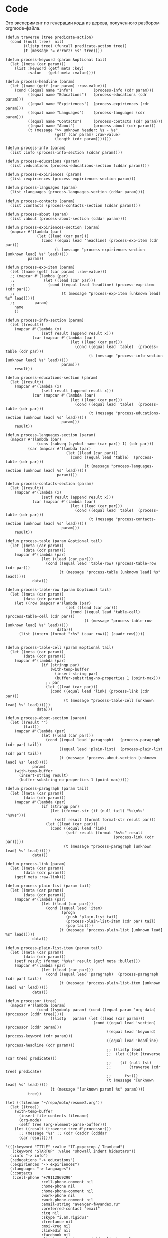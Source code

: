 * Code

Это эксперимент по генерации кода из дерева, полученного разбором
orgmode-файла.

#+BEGIN_SRC elisp :results value verbatim raw
  (defun traverse (tree predicate-action)
    (cond ((null tree)  nil)
          ((listp tree) (funcall predicate-action tree))
          (t (message "= error2: %s" tree))))

  (defun process-keyword (param &optional tail)
    (let ((meta (car param)))
      (list :keyword (getf meta :key)
            :value   (getf meta :value))))

  (defun process-headline (param)
    (let ((name (getf (car param) :raw-value)))
      (cond ((equal name "Info")         (process-info (cdr param)))
            ((equal name "Educations")   (process-educations (cdr param)))
            ((equal name "Expiriences")  (process-expiriences (cdr param)))
            ((equal name "Languages")    (process-languages (cdr param)))
            ((equal name "Contacts")     (process-contacts (cdr param)))
            ((equal name "About")        (process-about (cdr param)))
            (t (message ">> unknown header: %s - %s"
                        (getf (car param) :raw-value)
                        (length (cdr param)))))))

  (defun process-info (param)
    (list :info (process-info-section (cddar param))))

  (defun process-educations (param)
    (list :educations (process-educations-section (cddar param))))

  (defun process-expiriences (param)
    (list :expiriences (process-expiriences-section param)))

  (defun process-languages (param)
    (list :languages (process-languages-section (cddar param))))

  (defun process-contacts (param)
    (list :contacts (process-contacts-section (cddar param))))

  (defun process-about (param)
    (list :about (process-about-section (cddar param))))

  (defun process-expiriences-section (param)
    (mapcar #'(lambda (par)
                (let ((lead (car par)))
                  (cond ((equal lead 'headline) (process-exp-item (cdr par)))
                        (t (message "process-expiriences-section [unknown lead] %s" lead)))))
            param))

  (defun process-exp-item (param)
    (let ((name (getf (car param) :raw-value)))
    ;; (mapcar #'(lambda (par)
    ;;             (let ((lead (car par)))
    ;;               (cond ((equal lead 'headline) (process-exp-item (cdr par)))
    ;;                     (t (message "process-exp-item [unknown lead] %s" lead)))))
    ;;         param)
      name
      ))

  (defun process-info-section (param)
    (let ((result))
      (mapcar #'(lambda (x)
                  (setf result (append result x)))
              (car (mapcar #'(lambda (par)
                               (let ((lead (car par)))
                                 (cond ((equal lead 'table)  (process-table (cdr par)))
                                       (t (message "process-info-section [unknown lead] %s" lead)))))
                           param)))
      result))

  (defun process-educations-section (param)
    (let ((result))
      (mapcar #'(lambda (x)
                  (setf result (append result x)))
              (car (mapcar #'(lambda (par)
                               (let ((lead (car par)))
                                 (cond ((equal lead 'table)  (process-table (cdr par)))
                                       (t (message "process-educations-section [unknown lead] %s" lead)))))
                           param)))
      result))

  (defun process-languages-section (param)
    (mapcar #'(lambda (par)
                (cons (subseq (symbol-name (car par)) 1) (cdr par)))
            (car (mapcar #'(lambda (par)
                             (let ((lead (car par)))
                               (cond ((equal lead 'table)  (process-table (cdr par)))
                                     (t (message "process-languages-section [unknown lead] %s" lead)))))
                         param))))

  (defun process-contacts-section (param)
    (let ((result))
      (mapcar #'(lambda (x)
                  (setf result (append result x)))
              (car (mapcar #'(lambda (par)
                               (let ((lead (car par)))
                                 (cond ((equal lead 'table)  (process-table (cdr par)))
                                       (t (message "process-contacts-section [unknown lead] %s" lead)))))
                           param)))
      result))

  (defun process-table (param &optional tail)
    (let ((meta (car param))
          (data (cdr param)))
      (mapcar #'(lambda (par)
                  (let ((lead (car par)))
                    (cond ((equal lead 'table-row) (process-table-row (cdr par)))
                          (t (message "process-table [unknown lead] %s" lead)))))
              data)))

  (defun process-table-row (param &optional tail)
    (let ((meta (car param))
          (data (cdr param)))
      (let ((row (mapcar #'(lambda (par)
                             (let ((lead (car par)))
                               (cond ((equal lead 'table-cell)  (process-table-cell (cdr par)))
                                     (t (message "process-table-row [unknown lead] %s" lead)))))
                         data)))
        (list (intern (format ":%s" (caar row))) (caadr row)))))


  (defun process-table-cell (param &optional tail)
    (let ((meta (car param))
          (data (cdr param)))
      (mapcar #'(lambda (par)
                  (if (stringp par)
                      (with-temp-buffer
                        (insert-string par)
                        (buffer-substring-no-properties 1 (point-max)))
                    ;; par
                    (let ((lead (car par)))
                      (cond ((equal lead 'link) (process-link (cdr par)))
                            (t (message "process-table-cell [unknown lead] %s" lead))))))
                data)))

  (defun process-about-section (param)
    (let ((result "")
          (tail))
      (mapcar #'(lambda (par)
                  (let ((lead (car par)))
                    (cond ((equal lead 'paragraph)   (process-paragraph  (cdr par) tail))
                          ((equal lead 'plain-list)  (process-plain-list (cdr par) tail))
                          (t (message "process-about-section [unknown lead] %s" lead)))))
              param)
      (with-temp-buffer
        (insert-string result)
        (buffer-substring-no-properties 1 (point-max)))))

  (defun process-paragraph (param tail)
    (let ((meta (car param))
          (data (cdr param)))
      (mapcar #'(lambda (par)
                  (if (stringp par)
                      (let ((format-str (if (null tail) "%s\n%s" "%s%s")))
                        (setf result (format format-str result par)))
                    (let ((lead (car par)))
                      (cond ((equal lead 'link)
                             (setf result (format "%s%s" result
                                                  (process-link (cdr par)))))
                            (t (message "process-paragraph [unknown lead] %s" lead))))))
              data)))

  (defun process-link (param)
    (let ((meta (car param))
          (data (cdr param)))
      (getf meta :raw-link)))

  (defun process-plain-list (param tail)
    (let ((meta (car param))
          (data (cdr param)))
      (mapcar #'(lambda (par)
                  (let ((lead (car par)))
                    (cond ((equal lead 'item)
                           (progn
                             (push 'plain-list tail)
                             (process-plain-list-item (cdr par) tail)
                             (pop tail)))
                          (t (message "process-plain-list [unknown lead] %s" lead)))))
              data)))

  (defun process-plain-list-item (param tail)
    (let ((meta (car param))
          (data (cdr param)))
      (setf result (format "%s%s" result (getf meta :bullet)))
      (mapcar #'(lambda (par)
                  (let ((lead (car par)))
                    (cond ((equal lead 'paragraph)  (process-paragraph (cdr par) tail))
                          (t (message "process-plain-list-item [unknown lead] %s" lead)))))
              data)))

  (defun processor (tree)
    (mapcar #'(lambda (param)
                (cond ((symbolp param) (cond ((equal param 'org-data) (processor (cddr tree)))))
                      ((listp   param) (let ((lead (car param)))
                                         (cond ((equal lead 'section)  (processor (cddr param)))
                                               ((equal lead 'keyword)  (process-keyword (cdr param)))
                                               ((equal lead 'headline) (process-headline (cdr param)))
                                               ;; ((listp lead)
                                               ;;  (let ((fst (traverse (car tree) predicate)))
                                               ;;    (if (null fst)
                                               ;;        (traverse (cdr tree) predicate)
                                               ;;      fst)))
                                               (t (message "[unknown lead] %s" lead)))))
                      (t (message "[unknown param] %s" param))))
            tree))

  (let ((filename "~/repo/moto/resume2.org"))
    (let ((tree))
      (with-temp-buffer
        (insert-file-contents filename)
        (org-mode)
        (setf tree (org-element-parse-buffer)))
      (let ((result (traverse tree #'processor)))
        ;; (message "%s" ;; (cdr (caddr (cdddar
        (car result))))
#+END_SRC




#+begin_src elisp
  '(((:keyword "TITLE" :value "IT-директор / TeamLead")
     (:keyword "STARTUP" :value "showall indent hidestars"))
    (:info "-> info")
    (:educations "-> educations")
    (:expiriences "-> expiriences")
    (:languages "-> languages")
    (:contacts
     (:cell-phone "+79112869290"
                  :cell-phone-comment nil
                  :home-phone nil
                  :home-phone-comment nil
                  :work-phone nil
                  :work-phone-comment nil
                  :email-string "avenger-f@yandex.ru"
                  :preferred-contact "email"
                  :icq nil
                  :skype "i.am.rigidus"
                  :freelance nil
                  :moi-krug nil
                  :linkedin nil
                  :facebook nil
                  :livejournal "http://rigidus.livejournal.com"
                  :personal-site "http://rigidus.ru"))
    (:about "
  На самом деле, я не настоящий ИТ-директор :) По большей части я
  высококвалифицированный программист, который \"программирует процесс
  (своего) программирования\" и любит решать сложные задачи. Особенность
  в том, что я часто создаю инструменты для решения таких задач и это
  позволяет команде достигать выдающихся результатов.

  Как тимлид, я весьма озабочен тем, чтобы быть возможно более сильным с
  точки зрения программистких навыков и компетенций. Я активный участник
  и регулярный докладчик в fprog-комьюнити и на ITGM. Это важно,
  т.к. никакой хороший программист не хотел бы работать с кем-то, кто
  слабее, чем он - исправлять чужие ошибки и терять время, которое мог
  бы потратить на обучение у более сильного. Еще мне проще нанимать. Да
  и в процессе работы тоже проще: профессиональное уважение значит
  больше чем денежная мотивация.

  Часто команда вообще не нужна. Один человек с хорошими инструментами
  может многое и экономит время на коммуникацию. Однако редко можно
  встретить человека, который может похвастаться тем, что в одиночку
  разработал что-нибудь крупное - CRM, фреймворк, систему продажи
  авиабилетов или компилятор. Я думаю, это происходит по двум основным
  причинам. Одна из них - инвесторы не верят одиночкам. Вторая же -
  типично организационная проблема, суть которой в том, что любой
  начальник заинтересован в росте количества своих подчиненных, ведь это
  показатель его влияния.

  Я стараюсь, чтобы команда была минимальной по количеству и
  максимальной по уровню. Хороший программист приносит в десятки и сотни
  раз больше пользы чем средний, а платить ему нужно всего лишь в два
  или три раза больше.

  Когда вы нанимаете программиста, перед вами стоят три вопроса. Умный
  ли он? Способен ли выполнить то, что нужно? Сможете ли вы с ним
  работать? Тот, кто умён, но неспособен выполнить задание, может быть
  вашим другом, но не работником. Вы можете обсуждать с ним свои
  проблемы, тогда как он будет тянуть с выполнением важной работы. Тот,
  кто способен выполнять задания, но неумён — тот неэффективен: неумные
  люди выполняют работу трудоёмким способом, работа с ними продвигается
  медленно и полна разочарований. Ну а с тем, с кем вы не можете
  работать - вы просто не сможете работать.

  Обычная процедура найма программиста состоит из:
  - чтения резюме
  - задавания каких-то трудных вопросов по телефону
  - постановки перед ними задачи по программированию при личном общении

  Я думаю, что такая система найма людей ужасна. Из резюме можно узнать
  очень мало, а трудные вопросы во время интервью очень нервируют
  людей. Программирование — это не та работа, которая выполняется под
  давлением, поэтому наблюдать за действиями людей, которые нервничают,
  довольно бессмысленно. А вопросы для интервью обычно подбираются по
  принципу «чем тяжёлее, тем лучше». Я хороший программист, но я никогда
  не чувствую себя уверенно на таких интервью, и думаю, я не одинок.

  Поэтому, когда я нанимаю кого-то, я просто пытаюсь ответить на эти три
  вопроса. Чтобы выяснить, способен ли человек делать нужные вещи, я
  просто спрашиваю, что он уже сделал. Если человек действительно
  способен выполнять работу, к этому моменту он уже должен был что-то
  сделать. Трудно быть хорошим программистом без какого-то опыта работы,
  а сейчас любой может набраться опыта, приняв участие в каком-то
  проекте по созданию свободного программного обеспечения. Поэтому я
  просто прошу у человека ссылку на репозиторий на гитхабе и ссылку на
  работающий продукт (сайт) и смотрю, хорошо ли это устроено. Так
  действительно можно узнать очень много, потому что я не наблюдаю за
  тем, как он отвечает на надуманный вопрос во время интервью — я смотрю
  на код, который он выдаёт на самом деле. Является ли он лаконичным?
  понятным? элегантным? практичным? Хочу ли я иметь что-то такое в своём
  проекте?

  Чтобы выяснить, является ли человек умным, я просто веду с ним
  неформальную беседу. Я стараюсь сделать всё, чтобы снять любое
  напряжение — назначаю встречу в кафе, поясняю, что это не интервью,
  делаю всё, чтобы быть неофициальным и дружественным. Ни при каких
  обстоятельствах я не задаю ему стандартных вопросов из интервью — я
  просто болтаю с ним, как болтал бы с кем-то на вечеринке. Думаю, в
  непринуждённой беседе довольно легко выяснить, умён ли человек. Я
  постоянно оцениваю ум людей, которых встречаю, точно так же, как
  постоянно оцениваю их привлекательность.

  Но если бы пришлось записать признаки того, почему некто кажется мне
  умным, я бы сделал акцент на трёх моментах. Во-первых, насколько
  глубоки его познания? Спросите, о чём он думал в последнее время, и
  \"прощупайте\" его на эту тему. Похоже ли на то, что у него есть
  детальное понимание предмета? Может ли он понятно объяснить его?
  (Понятные объяснения — признак подлинного понимания) Знает ли он о
  предмете то, чего не знаете вы?

  Во-вторых, любопытен ли он? Задаёт ли он в ответ вопросы о вас?
  Действительно ли он заинтересован или просто старается быть вежливым?
  Задаёт ли он дополнительные вопросы к тому, что вы говорите?
  Заставляют ли его вопросы вас задуматься?

  В-третьих, учится ли он? В какой-то момент разговора вы, возможно,
  будете что-то ему объяснять. Действительно ли он понимает, что вы
  говорите, или же просто улыбается и кивает? Существуют люди, которые
  обладают знаниями в какой-то небольшой области, но не интересуются
  другими вопросами. И существуют люди, которые любопытны, но не учатся,
  они задают множество вопросов, но на самом деле не слушают. Мне нужен
  тот, кто является и тем, и другим, и третьим.

  Наконец, я определяю, смогу ли я работать с человеком, просто проведя
  с ним какое-то время. Многие выдающиеся люди кажутся восхитительными в
  первый час общения, но через пару часов их эксцентричность начинает
  раздражать. Цель — просто понять, будет ли он действовать вам на
  нервы.

  Если всё выглядит неплохо, и я готов нанять человека, здравый смысл
  говорит о необходимости последней проверки, чтобы убедиться, что меня
  каким-то образом не надули: я прошу его сделать часть работы. Обычно
  это означает, что ему следует написать какой-то более-менее
  независимый кусок кода, который нам нужен. Если необходимо, можно
  предложить ему оплатить эту работу — хотя я заметил, что большинство
  программистов не прочь выполнить небольшую задачу, если потом они
  смогут сделать полученные исходники открытыми. Этот тест не работает
  сам по себе, но если кто-то прошёл первые три испытания, его должно
  быть достаточно, чтобы доказать, что человек не надул вас, что он в
  самом деле может выполнять работу.

  Меня вполне устраивает такой метод. Когда я придерживался его лишь
  частично, это заканчивалось приёмом на работу неподходящих людей,
  которым со временем приходилось уйти. Но когда я действовал по этому
  плану, то получал людей, которые настолько мне нравились, что я на
  самом деле очень сожалею, если мне приходится расставаться с
  ними. Удивительно, как много компаний вместо этого пользуются другими,
  глупыми методами найма на работу.

  Теперь, если вы действительно дочитали до этого места - резонно было
  бы спросить: \"А сам то ты, Миша, отвечаешь поставленным тобой
  критериям?\". Чтобы определить могу ли я делать нужные вещи взгляните
  на мое резюме. Последнее из того, что я делал - это система,
  управляющая сетью парковок. В парковках много всего интересного:
  датчики положения машины, шлагбаумы, навигация и тарифы в разное время
  суток - организовать это в коде совсем не тривиально. Я занимался
  созданием печатных плат, подбором компонентов, разработкой
  бизнес-логики и написанием низкоуровневых программ - и это показывает,
  что я могу делать сложные вещи. Показателем качества работы может быть
  тот факт, что за полгода нам ни разу не приходилось делать рефакторинг
  и выбрасывать большое количество кода - вы можете убедиться в этом
  посмотрев в мой репозиторий: https://github.com/rigidus/aspp
  (ASPP
   значит \"Автоматизированная Система Платной Парковки\"). По соглашению с
  фирмой я не могу выложить последнюю версию кода, но и прототипа
  достаточно, чтобы, к примеру, оценить вклад, просто посмотрев на долю
  и содержание коммитов.

  До этого я несколько лет работал в сфере недвижимости, разрабатывая
  сайты и информационные системы, на PHP и C#, но так как для меня
  веб-программирование - это привычная среда - все эти достижения не
  ощущаются мной как выдающиеся. Впрочем, заказчики не жаловались :)

  Несколько ранее я работал программистом-исследователем и имел дело с
  технологией BlockChain. Это была очень интересная работа, но я
  довольно мало могу о ней рассказать (NDA)

  А еще раньше я делал розничные интернет-магазины, пока мне не
  захотелось более наукоемкой деятельности :)

  Еще у меня довольно много проектов, которые я делаю в свободное
  время. Я делаю их, чтобы расслабиться после работы. Некоторые люди
  смотрят фильмы, чтобы расслабиться, кто-то читает книги. Я
  расслабляюсь, когда программирую. Один из этих проектов, посвящен
  автоматизации процесса найма и поиска работы, а второй - моделированию
  процессов, происходящих в электрических цепях. В свободное время я
  собираю роботов и решение, которое можно назвать \"умный гараж\". Если
  хотите - можете меня об этом распросить.

  Если я убедил вас в первом пункте, вероятно вы захотите оценить, умен
  ли я. Взгляните на мой сайт (http://rigidus.ru
  ), куда я помещаю все
  вещи, которые меня интересуют. Вполне возможно, что вы крайне далеки
  от робототехники, функционального программирования и нейронных сетей,
  но вы вполне можете оценить, внятно ли я объясняю все эти сложные
  вещи. Насколько глубоко я готов погрузиться? Если ли значимые
  результаты в этих областях, которые могли бы быть полезными?

  Ну и наконец, чтобы определить, сможете ли вы со мной работать, вам
  стоит пригласить меня на собеседование. Я был бы вам признателен, если
  бы это было skype-собеседование, по крайней мере в первый раз,
  т.к. таким образом, мы смогли бы сэкономить кучу времени на
  дороге. Впрочем, если вы хотите показать мне офис или тестовый стенд
  вашей технологии, я с удовольствием приеду к вам в удобное
  время. Почему бы не позвонить мне прямо сейчас? Мой телефон:
  8(911)286-92-90

  Ну а пока вы раздумываете, я оставлю тут список ключевых компетенций:
  - Linux, FreeBSD
  - PHP, JavaScript, Python, C/C++, Java, Common Lisp, Erlang
  - Nginx, Apache, Memcache, Redis, RabbitMQ
  - MySQL, PostgreSQL
  - Git, Svn
  - JavaSсript, JQuery, ExtJS
  - JSON, OpenID, XML, XML+RPC, closure-template, Sphinx, PHPUnit

  Также знаком с: Delphi/Pascal, Assembler80x86, Forth

  Умею сниффать сниффером и профайлить профайлером.

  Не боюсь регулярных выражений.

  Знаю в чем разница между венгерской нотацией и обратной польской
  записью.

  Умею управлять машиной Тьюринга и стрелять из конечного автомата.

  Грамотно выражаю свои мысли на бумаге, устно, на пальцах; и с первого
  раза воспринимаю чужие с тех же носителей.

  Целиком спроектировал и реализовал:
  - http://320-8080.ru
  - http://pochin.ru
  - http://rigidus.ru
  - http://izverg.ru

  Мой код работает в:
  - http://bkn.ru
  - https://trend-spb.ru/
  - http://toursfera.ru
  - http://chembalt.ru
  - http://parus-ltd.ru
  - http://www.3-trans.ru
  - http://spsstroy.ru
  - http://gtmorstroy.com
  - http://www.mva-group.ru
  "))
#+END_SRC

#+begin_src elisp
  '(org-data nil
             (section (:begin 1 :end 70 :contents-begin 1 :contents-end 69 :post-blank 1 :post-affiliated 1 :parent #0)
                      (keyword (:key "TITLE" :value "IT-директор / TeamLead" :begin 1 :end 33 :post-blank 0 :post-affiliated 1 :parent #1))
                      (keyword (:key "STARTUP" :value "showall indent hidestars" :begin 33 :end 69 :post-blank 0 :post-affiliated 33 :parent #1)))
             (headline (:raw-value "Info" :begin 70 :end 2214 :pre-blank 1 :contents-begin 78 :contents-end 2213 :level 1 :priority nil  :tags nil :todo-keyword nil :todo-type nil :post-blank 1 :footnote-section-p nil :archivedp nil :commentedp nil :post-affiliated 70 :title (# ("Info" 0 4 (:parent #1))) :parent #0)
                       (section (:begin 78 :end 2214 :contents-begin 78 :contents-end 2213 :post-blank 1 :post-affiliated 78 :parent #1)
                       (table
                        (:begin 78 :end 2213 :type org :tblfm nil :contents-begin 78 :contents-end 2213 :value nil :post-blank 0 :post-affiliated 78 :parent #2)
                        (table-row (:type standard :begin 78 :end 139 :contents-begin 79 :contents-end 138 :post-blank 0 :post-affiliated 78 :parent #3)
                                   (table-cell (:begin 79 :end 116 :contents-begin 80 :contents-end 94 :post-blank 0 :parent #4)
                                               # ("specalizations" 0 14 (:parent #5)))
                                   (table-cell (:begin 116 :end 138 :contents-begin 117 :contents-end 122 :post-blank 0 :parent #4)
                                               # ("3 221" 0 5 (:parent #5))))
                        (table-row (:type standard :begin 627 :end 688 :contents-begin 628 :contents-end 687 :post-blank 0 :post-affiliated 627 :parent #3)
                                   (table-cell (:begin 628 :end 665 :contents-begin 629 :contents-end 639 :post-blank 0 :parent #4)
                                               # ("relocation" 0 10 (:parent #5)))
                                   (table-cell (:begin 665 :end 687 :contents-begin 666 :contents-end 685 :post-blank 0 :parent #4)
                                               # ("relocation" 0 10 (:parent #5))
                                                 (subscript
                                                  (:begin 676 :end 685 :use-brackets-p nil :contents-begin 677 :contents-end 685 :post-blank 0 :parent #5) #
                                                  ("possible" 0 8
                                                   (:parent #6)))))
                        (table-row (:type standard :begin 2152 :end 2213 :contents-begin 2153 :contents-end 2212 :post-blank 0 :post-affiliated 2152 :parent #3)
                                   (table-cell (:begin 2153 :end 2190 :contents-begin 2154 :contents-end 2180 :post-blank 0 :parent #4)
                                               # ("attestation-education-year" 0 26 (:parent #5)))
                                   (table-cell (:begin 2190 :end 2212 :contents-begin 2211 :contents-end 2211 :post-blank 0 :parent #4))))))
             (headline (:raw-value "Educations" :begin 2214 :end 3389 :pre-blank 1 :contents-begin 2228 :contents-end 3388 :level 1 :priority nil :tags nil :todo-keyword nil :todo-type nil :post-blank 1 :footnote-section-p nil :archivedp nil :commentedp nil :post-affiliated 2214 :title
                                   (#
                                    ("Educations" 0 10
                                     (:parent #1))) :parent #0)
                       (section (:begin 2228 :end 3389 :contents-begin 2228 :contents-end 3388 :post-blank 1 :post-affiliated 2228 :parent #1)
                                (table (:begin 2228 :end 3388 :type org :tblfm nil :contents-begin 2228 :contents-end 3388 :value nil :post-blank 0 :post-affiliated 2228 :parent #2)
                                       (table-row (:type standard :begin 2228 :end 2373 :contents-begin 2229 :contents-end 2372 :post-blank 0 :post-affiliated 2228 :parent #3)
                                                  (table-cell (:begin 2229 :end 2245 :contents-begin 2230 :contents-end 2242 :post-blank 0 :parent #4) #
                                                              ("education-id" 0 12 (:parent #5)))
                                                  (table-cell (:begin 2245 :end 2372 :contents-begin 2369 :contents-end 2370 :post-blank 0 :parent #4) #
                                                              ("0" 0 1 (:parent #5)))))))
             (headline (:raw-value "Expiriences" :begin 3389 :end 10582 :pre-blank 1 :contents-begin 3404 :contents-end 10581 :level 1 :priority nil :tags nil :todo-keyword nil :todo-type nil :post-blank 1 :footnote-section-p nil :archivedp nil :commentedp nil :post-affiliated 3389 :title (# ("Expiriences" 0 11 (:parent #1))) :parent #0)
                       (headline (:raw-value "ООО Автоматон" :begin 3404 :end 5966 :pre-blank 1 :contents-begin 3422 :contents-end 5965 :level 2 :priority nil :tags nil :todo-keyword nil :todo-type nil :post-blank 1 :footnote-section-p nil :archivedp nil :commentedp nil :post-affiliated 3404 :title (# ("ООО Автоматон" 0 13 (:parent #2))) :parent #1)
                                 (section (:begin 3422 :end 5966 :contents-begin 3422 :contents-end 5965 :post-blank 1 :post-affiliated 3422 :parent #2)
                                          (table (:begin 3422 :end 3703 :type org :tblfm nil :contents-begin 3438 :contents-end 3702 :value nil :post-blank 1 :post-affiliated 3438 :caption (((# ("info" 0 4 (:parent #8))))) :parent #3)
                                                 (table-row (:type standard :begin 3438 :end 3504 :contents-begin 3439 :contents-end 3503 :post-blank 0 :post-affiliated 3438 :parent #4)
                                                            (table-cell (:begin 3439 :end 3452 :contents-begin 3440 :contents-end 3444 :post-blank 0 :parent #5) #
                                                                        ("site" 0 4 (:parent #6)))
                                                            (table-cell (:begin 3452 :end 3503 :contents-begin 3502 :contents-end 3502 :post-blank 0 :parent #5)))
                                                 (table-row (:type standard :begin 3504 :end 3570 :contents-begin 3505 :contents-end 3569 :post-blank 0 :post-affiliated 3504 :parent #4)
                                                            (table-cell (:begin 3505 :end 3518 :contents-begin 3506 :contents-end 3514 :post-blank 0 :parent #5) #
                                                                        ("position" 0 8 (:parent #6)))
                                                            (table-cell (:begin 3518 :end 3569 :contents-begin 3519 :contents-end 3567 :post-blank 0 :parent #5) #
                                                                        ("Руководитель разработки ПО, Системный архитектор" 0 48 (:parent #6))))
                                                 (table-row (:type standard :begin 3570 :end 3636 :contents-begin 3571 :contents-end 3635 :post-blank 0 :post-affiliated 3570 :parent #4)
                                                            (table-cell (:begin 3571 :end 3584 :contents-begin 3572 :contents-end 3582 :post-blank 0 :parent #5) #
                                                                        ("start-date" 0 10 (:parent #6)))
                                                            (table-cell (:begin 3584 :end 3635 :contents-begin 3585 :contents-end 3595 :post-blank 0 :parent #5) #
                                                                        ("2015-12-01" 0 10 (:parent #6))))
                                                 (table-row (:type standard :begin 3636 :end 3702 :contents-begin 3637 :contents-end 3701 :post-blank 0 :post-affiliated 3636 :parent #4)
                                                            (table-cell (:begin 3637 :end 3650 :contents-begin 3638 :contents-end 3646 :post-blank 0 :parent #5) #
                                                                        ("end-date" 0 8 (:parent #6)))
                                                            (table-cell (:begin 3650 :end 3701 :contents-begin 3651 :contents-end 3667 :post-blank 0 :parent #5) #
                                                                        ("\" ;; \"2016-07-01" 0 16 (:parent #6)))))
                                          (paragraph (:begin 3703 :end 3781 :contents-begin 3703 :contents-end 3780 :post-blank 1 :post-affiliated 3703 :parent #3) #
                                                     ("Компания занимается разработкой и эксплуатацией автоматизированных парковок." 0 77 (:parent #4)))
                                          (paragraph (:begin 3781 :end 3892 :contents-begin 3781 :contents-end 3891 :post-blank 1 :post-affiliated 3781 :parent #3) #
                                                     ("Я возглавил исследовательский проект по разработке новой парковочной системы: аппаратной и программной части." 0 110 (:parent #4)))
                                          (paragraph (:begin 3892 :end 3904 :contents-begin 3892 :contents-end 3904 :post-blank 0 :post-affiliated 3892 :parent #3) #
                                                     ("Технологии:" 0 12 (:parent #4)))
                                          (plain-list (:type unordered :begin 3904 :end 4211 :contents-begin 3904 :contents-end 4210
                                                             :structure ((3904 0 "- " nil nil nil 3960)
                                                                         (3960 0 "- " nil nil nil 4164)
                                                                         (4164 0 "- " nil nil nil 4210))
                                                             :post-blank 1 :post-affiliated 3904 :parent #3)
                                                      (item (:bullet "- " :begin 3904 :end 3960 :contents-begin 3906 :contents-end 3960 :checkbox nil :counter nil
                                                                     :structure ((3904 0 "- " nil nil nil 3960)
                                                                                 (3960 0 "- " nil nil nil 4164)
                                                                                 (4164 0 "- " nil nil nil 4210))
                                                                     :post-blank 0 :post-affiliated 3904 :tag nil :parent #4)
                                                            (paragraph (:begin 3906 :end 3960 :contents-begin 3906 :contents-end 3960 :post-blank 0 :post-affiliated 3906 :parent #5) #
                                                                       ("Проектирование печатных плат - Kikad, Altium Designer" 0 54 (:parent #6))))
                                                      (item (:bullet "- " :begin 3960 :end 4164 :contents-begin 3962 :contents-end 4164 :checkbox nil :counter nil
                                                                     :structure ((3904 0 "- " nil nil nil 3960)
                                                                                 (3960 0 "- " nil nil nil 4164)
                                                                                 (4164 0 "- " nil nil nil 4210))
                                                                     :post-blank 0 :post-affiliated 3960 :tag nil :parent #4)
                                                            (paragraph (:begin 3962 :end 4164 :contents-begin 3962 :contents-end 4164 :post-blank 0 :post-affiliated 3962 :parent #5) #
                                                                       ("Программирование: С/С++, Assembler, Erlang (телефония), PHP/JS: Yii+React (веб-интерфейс), EmacsLisp - кодогенерация для \\\"исполняемых спецификаций\\\" и утилиты для совместной удаленной работы в команде" 0 202 (:parent #6))))
                                                      (item
                                                       (:bullet "- " :begin 4164 :end 4210 :contents-begin 4166 :contents-end 4210 :checkbox nil :counter nil
                                                                :structure ((3904 0 "- " nil nil nil 3960)
                                                                            (3960 0 "- " nil nil nil 4164)
                                                                            (4164 0 "- " nil nil nil 4210))
                                                                :post-blank 0 :post-affiliated 4164 :tag nil :parent #4)
                                                       (paragraph
                                                        (:begin 4166 :end 4210 :contents-begin 4166 :contents-end 4210 :post-blank 0 :post-affiliated 4166 :parent #5) #
                                                        ("Архитектурный стек - Linux on ARM Cortex A8" 0 44 (:parent #6)))))
                                          (paragraph (:begin 4211 :end 4250 :contents-begin 4211 :contents-end 4250 :post-blank 0 :post-affiliated 4211 :parent #3) #
                                                     ("Разработку проводил с нуля, по этапам:" 0 39 (:parent #4)))
                                          (plain-list (:type unordered :begin 4250 :end 4590 :contents-begin 4250 :contents-end 4589
                                                             :structure ((4250 0 "- " nil nil nil 4269)
                                                                         (4269 0 "- " nil nil nil 4302)
                                                                         (4302 0 "- " nil nil nil 4328)
                                                                         (4328 0 "- " nil nil nil 4411)
                                                                         (4411 0 "- " nil nil nil 4506)
                                                                         (4506 0 "- " nil nil nil 4589))
                                                             :post-blank 1 :post-affiliated 4250 :parent #3)
                                                      (item
                                                       (:bullet "- " :begin 4250 :end 4269 :contents-begin 4252 :contents-end 4269 :checkbox nil :counter nil
                                                                :structure ((4250 0 "- " nil nil nil 4269)
                                                                            (4269 0 "- " nil nil nil 4302)
                                                                            (4302 0 "- " nil nil nil 4328)
                                                                            (4328 0 "- " nil nil nil 4411)
                                                                            (4411 0 "- " nil nil nil 4506)
                                                                            (4506 0 "- " nil nil nil 4589))
                                                                :post-blank 0 :post-affiliated 4250 :tag nil :parent #4)
                                                       (paragraph
                                                        (:begin 4252 :end 4269 :contents-begin 4252 :contents-end 4269 :post-blank 0 :post-affiliated 4252 :parent #5) #
                                                        ("Найм сотрудников" 0 17 (:parent #6))))
                                                      (item (:bullet "- " :begin 4269 :end 4302 :contents-begin 4271 :contents-end 4302 :checkbox nil :counter nil
                                                                     :structure ((4250 0 "- " nil nil nil 4269)
                                                                                 (4269 0 "- " nil nil nil 4302)
                                                                                 (4302 0 "- " nil nil nil 4328)
                                                                                 (4328 0 "- " nil nil nil 4411)
                                                                                 (4411 0 "- " nil nil nil 4506)
                                                                                 (4506 0 "- " nil nil nil 4589))
                                                                     :post-blank 0 :post-affiliated 4269 :tag nil :parent #4)
                                                            (paragraph (:begin 4271 :end 4302 :contents-begin 4271 :contents-end 4302 :post-blank 0 :post-affiliated 4271 :parent #5) #
                                                                       ("Выбор электронных компонентов," 0 31 (:parent #6))))
                                                      (item
                                                       (:bullet "- " :begin 4302 :end 4328 :contents-begin 4304 :contents-end 4328 :checkbox nil :counter nil :structure
                                                                ((4250 0 "- " nil nil nil 4269)
                                                                 (4269 0 "- " nil nil nil 4302)
                                                                 (4302 0 "- " nil nil nil 4328)
                                                                 (4328 0 "- " nil nil nil 4411)
                                                                 (4411 0 "- " nil nil nil 4506)
                                                                 (4506 0 "- " nil nil nil 4589))
                                                                :post-blank 0 :post-affiliated 4302 :tag nil :parent #4)
                                                       (paragraph
                                                        (:begin 4304 :end 4328 :contents-begin 4304 :contents-end 4328 :post-blank 0 :post-affiliated 4304 :parent #5) #
                                                        ("Создание печатных плат," 0 24
                                                         (:parent #6))))
                                                      (item (:bullet "- " :begin 4328 :end 4411 :contents-begin 4330 :contents-end 4411 :checkbox nil :counter nil
                                                                     :structure ((4250 0 "- " nil nil nil 4269)
                                                                                 (4269 0 "- " nil nil nil 4302)
                                                                                 (4302 0 "- " nil nil nil 4328)
                                                                                 (4328 0 "- " nil nil nil 4411)
                                                                                 (4411 0 "- " nil nil nil 4506)
                                                                                 (4506 0 "- " nil nil nil 4589))
                                                                     :post-blank 0 :post-affiliated 4328 :tag nil :parent #4)
                                                            (paragraph
                                                             (:begin 4330 :end 4411 :contents-begin 4330 :contents-end 4411 :post-blank 0 :post-affiliated 4330 :parent #5) #
                                                             ("Написание низкоуровневого кода, управляющего шлагбаумами и опрашивающего датчики" 0 81 (:parent #6))))
                                                      (item (:bullet "- " :begin 4411 :end 4506 :contents-begin 4413 :contents-end 4506 :checkbox nil :counter nil
                                                                     :structure ((4250 0 "- " nil nil nil 4269)
                                                                                 (4269 0 "- " nil nil nil 4302)
                                                                                 (4302 0 "- " nil nil nil 4328)
                                                                                 (4328 0 "- " nil nil nil 4411)
                                                                                 (4411 0 "- " nil nil nil 4506)
                                                                                 (4506 0 "- " nil nil nil 4589))
                                                                     :post-blank 0 :post-affiliated 4411 :tag nil :parent #4)
                                                            (paragraph (:begin 4413 :end 4506 :contents-begin 4413 :contents-end 4506 :post-blank 0 :post-affiliated 4413 :parent #5) #
                                                                       ("Написание бизнес-логики и веб-интерфейсов, через которые можно управлять парковкой удаленно," 0 93 (:parent #6))))
                                                      (item (:bullet "- " :begin 4506 :end 4589 :contents-begin 4508 :contents-end 4589 :checkbox nil :counter nil
                                                                     :structure ((4250 0 "- " nil nil nil 4269)
                                                                                 (4269 0 "- " nil nil nil 4302)
                                                                                 (4302 0 "- " nil nil nil 4328)
                                                                                 (4328 0 "- " nil nil nil 4411)
                                                                                 (4411 0 "- " nil nil nil 4506)
                                                                                 (4506 0 "- " nil nil nil 4589))
                                                                     :post-blank 0 :post-affiliated 4506 :tag nil :parent #4)
                                                            (paragraph (:begin 4508 :end 4589 :contents-begin 4508 :contents-end 4589 :post-blank 0 :post-affiliated 4508 :parent #5) #
                                                                       ("Подключение интернет-телефонии, для общения с клиентом в нестандартных ситуациях" 0 81 (:parent #6)))))
                                          (paragraph (:begin 4590 :end 4886 :contents-begin 4590 :contents-end 4885 :post-blank 1 :post-affiliated 4590 :parent #3) #
                                                     ("Первое внедрение состоялось через полгода от начала разработки, разработка полностью окупилась через год. Технологически разработанное решение опережает конкурирующие. В том числе по соотношению цена/качество (но не в отношении пром-дизайна) - опережает даже большинство зарубежных конкурентов." 0 295 (:parent #4)))
                                          (paragraph (:begin 4886 :end 4902 :contents-begin 4886 :contents-end 4902 :post-blank 0 :post-affiliated 4886 :parent #3) #
                                                     ("Мои достижения:" 0 16 (:parent #4)))
                                          (plain-list (:type unordered :begin 4902 :end 5965 :contents-begin 4902 :contents-end 5965 :structure
                                                             ((4902 0 "- " nil nil nil 4994)
                                                              (4994 0 "- " nil nil nil 5144)
                                                              (5144 0 "- " nil nil nil 5238)
                                                              (5238 0 "- " nil nil nil 5370)
                                                              (5370 0 "- " nil nil nil 5488)
                                                              (5488 0 "- " nil nil nil 5681)
                                                              (5681 0 "- " nil nil nil 5832)
                                                              (5832 0 "- " nil nil nil 5965)) :post-blank 0 :post-affiliated 4902 :parent #3)
                                                      (item
                                                       (:bullet "- " :begin 4902 :end 4994 :contents-begin 4904 :contents-end 4994 :checkbox nil :counter nil :structure
                                                                (
                                                                 (4902 0 "- " nil nil nil 4994)
                                                                 (4994 0 "- " nil nil nil 5144)
                                                                 (5144 0 "- " nil nil nil 5238)
                                                                 (5238 0 "- " nil nil nil 5370)
                                                                 (5370 0 "- " nil nil nil 5488)
                                                                 (5488 0 "- " nil nil nil 5681)
                                                                 (5681 0 "- " nil nil nil 5832)
                                                                 (5832 0 "- " nil nil nil 5965)) :post-blank 0 :post-affiliated 4902 :tag nil :parent #4)
                                                       (paragraph
                                                        (:begin 4904 :end 4994 :contents-begin 4904 :contents-end 4994 :post-blank 0 :post-affiliated 4904 :parent #5) #
                                                        ("Спроектировал программно-аппаратную архитектуру системы автоматизации платных парковок." 0 90
  (:parent #6))))
  (item
   (:bullet "- " :begin 4994 :end 5144 :contents-begin 4996 :contents-end 5144 :checkbox nil :counter nil :structure
            (
             (4902 0 "- " nil nil nil 4994)
             (4994 0 "- " nil nil nil 5144)
             (5144 0 "- " nil nil nil 5238)
             (5238 0 "- " nil nil nil 5370)
             (5370 0 "- " nil nil nil 5488)
             (5488 0 "- " nil nil nil 5681)
             (5681 0 "- " nil nil nil 5832)
             (5832 0 "- " nil nil nil 5965)) :post-blank 0 :post-affiliated 4994 :tag nil :parent #4)
   (paragraph
    (:begin 4996 :end 5144 :contents-begin 4996 :contents-end 5144 :post-blank 0 :post-affiliated 4996 :parent #5) #
    ("Спланировал и организовал работы по разработке ПО и аппаратной
  части, включая подбор электронных компонентов и схемотехническое
  проектирование.
  " 0 148
  (:parent #6))))
  (item
   (:bullet "- " :begin 5144 :end 5238 :contents-begin 5146 :contents-end 5238 :checkbox nil :counter nil :structure
            (
             (4902 0 "- " nil nil nil 4994)
             (4994 0 "- " nil nil nil 5144)
             (5144 0 "- " nil nil nil 5238)
             (5238 0 "- " nil nil nil 5370)
             (5370 0 "- " nil nil nil 5488)
             (5488 0 "- " nil nil nil 5681)
             (5681 0 "- " nil nil nil 5832)
             (5832 0 "- " nil nil nil 5965)) :post-blank 0 :post-affiliated 5144 :tag nil :parent #4)
   (paragraph
    (:begin 5146 :end 5238 :contents-begin 5146 :contents-end 5238 :post-blank 0 :post-affiliated 5146 :parent #5) #
    ("Самостоятельно реализовал бизнес-логику и уровень представления

  (Рабочее Место Оператора)
  " 0 92
  (:parent #6))))
  (item
   (:bullet "- " :begin 5238 :end 5370 :contents-begin 5240 :contents-end 5370 :checkbox nil :counter nil :structure
            (
             (4902 0 "- " nil nil nil 4994)
             (4994 0 "- " nil nil nil 5144)
             (5144 0 "- " nil nil nil 5238)
             (5238 0 "- " nil nil nil 5370)
             (5370 0 "- " nil nil nil 5488)
             (5488 0 "- " nil nil nil 5681)
             (5681 0 "- " nil nil nil 5832)
             (5832 0 "- " nil nil nil 5965)) :post-blank 0 :post-affiliated 5238 :tag nil :parent #4)
   (paragraph
    (:begin 5240 :end 5370 :contents-begin 5240 :contents-end 5370 :post-blank 0 :post-affiliated 5240 :parent #5) #
    ("Руководил работами по реализации транспортного уровня и уровня
  абстракции оборудования, выполненными удаленными разработчиками.
  " 0 130
  (:parent #6))))
  (item
   (:bullet "- " :begin 5370 :end 5488 :contents-begin 5372 :contents-end 5488 :checkbox nil :counter nil :structure
            (
             (4902 0 "- " nil nil nil 4994)
             (4994 0 "- " nil nil nil 5144)
             (5144 0 "- " nil nil nil 5238)
             (5238 0 "- " nil nil nil 5370)
             (5370 0 "- " nil nil nil 5488)
             (5488 0 "- " nil nil nil 5681)
             (5681 0 "- " nil nil nil 5832)
             (5832 0 "- " nil nil nil 5965)) :post-blank 0 :post-affiliated 5370 :tag nil :parent #4)
   (paragraph
    (:begin 5372 :end 5488 :contents-begin 5372 :contents-end 5488 :post-blank 0 :post-affiliated 5372 :parent #5) #
    ("Организовал паралельную разработку по модульному принципу
  (чтобы
   ускорить создание продукта) и методологии kanban
  " 0 116
  (:parent #6))))
  (item
   (:bullet "- " :begin 5488 :end 5681 :contents-begin 5490 :contents-end 5681 :checkbox nil :counter nil :structure
            (
             (4902 0 "- " nil nil nil 4994)
             (4994 0 "- " nil nil nil 5144)
             (5144 0 "- " nil nil nil 5238)
             (5238 0 "- " nil nil nil 5370)
             (5370 0 "- " nil nil nil 5488)
             (5488 0 "- " nil nil nil 5681)
             (5681 0 "- " nil nil nil 5832)
             (5832 0 "- " nil nil nil 5965)) :post-blank 0 :post-affiliated 5488 :tag nil :parent #4)
   (paragraph
    (:begin 5490 :end 5681 :contents-begin 5490 :contents-end 5681 :post-blank 0 :post-affiliated 5490 :parent #5) #
    ("Внедрил Continuous Integration и процесс управления жизненным циклом

  (релизы, исправление ошибок, добавление возможностей, технический
           контроль качества, автоматизированное тестирование)
  " 0 191
  (:parent #6))))
  (item
   (:bullet "- " :begin 5681 :end 5832 :contents-begin 5683 :contents-end 5832 :checkbox nil :counter nil :structure
            (
             (4902 0 "- " nil nil nil 4994)
             (4994 0 "- " nil nil nil 5144)
             (5144 0 "- " nil nil nil 5238)
             (5238 0 "- " nil nil nil 5370)
             (5370 0 "- " nil nil nil 5488)
             (5488 0 "- " nil nil nil 5681)
             (5681 0 "- " nil nil nil 5832)
             (5832 0 "- " nil nil nil 5965)) :post-blank 0 :post-affiliated 5681 :tag nil :parent #4)
   (paragraph
    (:begin 5683 :end 5832 :contents-begin 5683 :contents-end 5832 :post-blank 0 :post-affiliated 5683 :parent #5) #
    ("Реализовал безопасное
  (цифровая подпись) и отказоустойчивое
  (откат
   на предыдующую версию при провале тестов) обновление прошивок через
  интернет.
  " 0 149
  (:parent #6))))
  (item
   (:bullet "- " :begin 5832 :end 5965 :contents-begin 5834 :contents-end 5965 :checkbox nil :counter nil :structure
            (
             (4902 0 "- " nil nil nil 4994)
             (4994 0 "- " nil nil nil 5144)
             (5144 0 "- " nil nil nil 5238)
             (5238 0 "- " nil nil nil 5370)
             (5370 0 "- " nil nil nil 5488)
             (5488 0 "- " nil nil nil 5681)
             (5681 0 "- " nil nil nil 5832)
             (5832 0 "- " nil nil nil 5965)) :post-blank 0 :post-affiliated 5832 :tag nil :parent #4)
   (paragraph
    (:begin 5834 :end 5965 :contents-begin 5834 :contents-end 5965 :post-blank 0 :post-affiliated 5834 :parent #5) #
    ("Автоматизировал создание и хранение документации, с использованием
  версионирования на базе GIT и \\\"executable specifications\\\".\"
  " 0 131
  (:parent #6)))))))
  (headline
   (:raw-value "ООО БКН" :begin 5966 :end 6801 :pre-blank 1 :contents-begin 5978 :contents-end 6800 :level 2 :priority nil :tags nil :todo-keyword nil :todo-type nil :post-blank 1 :footnote-section-p nil :archivedp nil :commentedp nil :post-affiliated 5966 :title
               (#
                ("ООО БКН" 0 7
                 (:parent #2))) :parent #1)
   (section
    (:begin 5978 :end 6801 :contents-begin 5978 :contents-end 6800 :post-blank 1 :post-affiliated 5978 :parent #2)
    (table
     (:begin 5978 :end 6119 :type org :tblfm nil :contents-begin 5994 :contents-end 6118 :value nil :post-blank 1 :post-affiliated 5994 :caption
             (
              (
               (#
                ("info" 0 4
                 (:parent #8))))) :parent #3)
     (table-row
      (:type standard :begin 5994 :end 6025 :contents-begin 5995 :contents-end 6024 :post-blank 0 :post-affiliated 5994 :parent #4)
      (table-cell
       (:begin 5995 :end 6008 :contents-begin 5996 :contents-end 6000 :post-blank 0 :parent #5) #
       ("site" 0 4
        (:parent #6)))
      (table-cell
       (:begin 6008 :end 6024 :contents-begin 6009 :contents-end 6022 :post-blank 0 :parent #5)
       (link
        (:type "http" :path "//bkn.ru" :raw-link "http://bkn.ru" :application nil :search-option nil :begin 6009 :end 6022 :contents-begin nil :contents-end nil :post-blank 0 :parent #6))))
     (table-row
      (:type standard :begin 6025 :end 6056 :contents-begin 6026 :contents-end 6055 :post-blank 0 :post-affiliated 6025 :parent #4)
      (table-cell
       (:begin 6026 :end 6039 :contents-begin 6027 :contents-end 6035 :post-blank 0 :parent #5) #
       ("position" 0 8
        (:parent #6)))
      (table-cell
       (:begin 6039 :end 6055 :contents-begin 6042 :contents-end 6053 :post-blank 0 :parent #5) #
       ("ИТ-директор" 0 11
        (:parent #6))))
     (table-row
      (:type standard :begin 6056 :end 6087 :contents-begin 6057 :contents-end 6086 :post-blank 0 :post-affiliated 6056 :parent #4)
      (table-cell
       (:begin 6057 :end 6070 :contents-begin 6058 :contents-end 6068 :post-blank 0 :parent #5) #
       ("start-date" 0 10
        (:parent #6)))
      (table-cell
       (:begin 6070 :end 6086 :contents-begin 6074 :contents-end 6084 :post-blank 0 :parent #5) #
       ("2015-04-01" 0 10
        (:parent #6))))
     (table-row
      (:type standard :begin 6087 :end 6118 :contents-begin 6088 :contents-end 6117 :post-blank 0 :post-affiliated 6087 :parent #4)
      (table-cell
       (:begin 6088 :end 6101 :contents-begin 6089 :contents-end 6097 :post-blank 0 :parent #5) #
       ("end-date" 0 8
        (:parent #6)))
      (table-cell
       (:begin 6101 :end 6117 :contents-begin 6105 :contents-end 6115 :post-blank 0 :parent #5) #
       ("2015-12-01" 0 10
        (:parent #6)))))
    (paragraph
     (:begin 6119 :end 6232 :contents-begin 6119 :contents-end 6231 :post-blank 1 :post-affiliated 6119 :parent #3) #
     ("Компания - второй после \\\"Бюллетеня недвижимости\\\" информационный
  источник в области недвижимости по С-Пб и ЛО.
  " 0 112
  (:parent #4)))
  (paragraph
   (:begin 6232 :end 6350 :contents-begin 6232 :contents-end 6349 :post-blank 1 :post-affiliated 6232 :parent #3) #
   ("Руководил разработкой и продвижением информационных решений
  автоматизации бизнеса агентств недвижимости
  (b2b и b2c).
  " 0 117
  (:parent #4)))
  (paragraph
   (:begin 6350 :end 6388 :contents-begin 6350 :contents-end 6387 :post-blank 1 :post-affiliated 6350 :parent #3) #
   ("Стек технологий: C# и ASP.NET, ExtJs
  " 0 37
  (:parent #4)))
  (paragraph
   (:begin 6388 :end 6400 :contents-begin 6388 :contents-end 6400 :post-blank 0 :post-affiliated 6388 :parent #3) #
   ("Достижения:
  " 0 12
  (:parent #4)))
  (plain-list
   (:type unordered :begin 6400 :end 6800 :contents-begin 6400 :contents-end 6800 :structure
          (
           (6400 0 "- " nil nil nil 6622)
           (6622 0 "- " nil nil nil 6800)) :post-blank 0 :post-affiliated 6400 :parent #3)
   (item
    (:bullet "- " :begin 6400 :end 6622 :contents-begin 6402 :contents-end 6622 :checkbox nil :counter nil :structure
             (
              (6400 0 "- " nil nil nil 6622)
              (6622 0 "- " nil nil nil 6800)) :post-blank 0 :post-affiliated 6400 :tag nil :parent #4)
    (paragraph
     (:begin 6402 :end 6622 :contents-begin 6402 :contents-end 6622 :post-blank 0 :post-affiliated 6402 :parent #5) #
     ("Используя данные \\\"межагентской БД bkn-profi\\\" в короткие сроки
  создал раздел о жилых комплексах и новостройках, который по обьему
  вскоре достиг 60% сайта, что позволило резко увеличить доходы от
  рекламы на сайте.
  " 0 220
  (:parent #6))))
  (item
   (:bullet "- " :begin 6622 :end 6800 :contents-begin 6624 :contents-end 6800 :checkbox nil :counter nil :structure
            (
             (6400 0 "- " nil nil nil 6622)
             (6622 0 "- " nil nil nil 6800)) :post-blank 0 :post-affiliated 6622 :tag nil :parent #4)
   (paragraph
    (:begin 6624 :end 6800 :contents-begin 6624 :contents-end 6800 :post-blank 0 :post-affiliated 6624 :parent #5) #
    ("Реализовал на сайте bkn.ru раздел поиска и подбора квартир, комнат и
  жилых домов первичного и вторичного рынка, интегрировал его с
  межагентской БД объектов недвижимости.\")
  " 0 176
  (:parent #6)))))))
  (headline
   (:raw-value "Тренд" :begin 6801 :end 7613 :pre-blank 1 :contents-begin 6811 :contents-end 7611 :level 2 :priority nil :tags nil :todo-keyword nil :todo-type nil :post-blank 2 :footnote-section-p nil :archivedp nil :commentedp nil :post-affiliated 6801 :title
               (#
                ("Тренд" 0 5
                 (:parent #2))) :parent #1)
   (section
    (:begin 6811 :end 7613 :contents-begin 6811 :contents-end 7611 :post-blank 2 :post-affiliated 6811 :parent #2)
    (table
     (:begin 6811 :end 6958 :type org :tblfm nil :contents-begin 6827 :contents-end 6957 :value nil :post-blank 1 :post-affiliated 6827 :caption
             (
              (
               (#
                ("info" 0 4
                 (:parent #8))))) :parent #3)
     (table-row
      (:type standard :begin 6827 :end 6858 :contents-begin 6828 :contents-end 6857 :post-blank 0 :post-affiliated 6827 :parent #4)
      (table-cell
       (:begin 6828 :end 6835 :contents-begin 6829 :contents-end 6833 :post-blank 0 :parent #5) #
       ("site" 0 4
        (:parent #6)))
      (table-cell
       (:begin 6835 :end 6857 :contents-begin 6836 :contents-end 6855 :post-blank 0 :parent #5)
       (link
        (:type "http" :path "//trend-spb.ru" :raw-link "http://trend-spb.ru" :application nil :search-option nil :begin 6836 :end 6855 :contents-begin nil :contents-end nil :post-blank 0 :parent #6))))
     (table-row
      (:type standard :begin 6858 :end 6902 :contents-begin 6859 :contents-end 6901 :post-blank 0 :post-affiliated 6858 :parent #4)
      (table-cell
       (:begin 6859 :end 6871 :contents-begin 6860 :contents-end 6868 :post-blank 0 :parent #5) #
       ("position" 0 8
        (:parent #6)))
      (table-cell
       (:begin 6871 :end 6901 :contents-begin 6872 :contents-end 6899 :post-blank 0 :parent #5) #
       ("Ведущий инженер-программист" 0 27
        (:parent #6))))
     (table-row
      (:type standard :begin 6902 :end 6930 :contents-begin 6903 :contents-end 6929 :post-blank 0 :post-affiliated 6902 :parent #4)
      (table-cell
       (:begin 6903 :end 6916 :contents-begin 6904 :contents-end 6914 :post-blank 0 :parent #5) #
       ("start-date" 0 10
        (:parent #6)))
      (table-cell
       (:begin 6916 :end 6929 :contents-begin 6917 :contents-end 6927 :post-blank 0 :parent #5) #
       ("2014-08-01" 0 10
        (:parent #6))))
     (table-row
      (:type standard :begin 6930 :end 6957 :contents-begin 6931 :contents-end 6956 :post-blank 0 :post-affiliated 6930 :parent #4)
      (table-cell
       (:begin 6931 :end 6943 :contents-begin 6932 :contents-end 6940 :post-blank 0 :parent #5) #
       ("end-date" 0 8
        (:parent #6)))
      (table-cell
       (:begin 6943 :end 6956 :contents-begin 6944 :contents-end 6954 :post-blank 0 :parent #5) #
       ("2015-03-01" 0 10
        (:parent #6)))))
    (paragraph
     (:begin 6958 :end 7068 :contents-begin 6958 :contents-end 7067 :post-blank 1 :post-affiliated 6958 :parent #3) #
     ("Компания - молодое быстрорастущее агенство недвижимости,
  специализирующееся на первичном рынке
  (новостройки)
  " 0 109
  (:parent #4)))
  (paragraph
   (:begin 7068 :end 7149 :contents-begin 7068 :contents-end 7148 :post-blank 1 :post-affiliated 7068 :parent #3) #
   ("Автоматизировал бизнес-процесс агенства по продажам недвижимости

  (новостройки).
  " 0 80
  (:parent #4)))
  (paragraph
   (:begin 7149 :end 7197 :contents-begin 7149 :contents-end 7196 :post-blank 1 :post-affiliated 7149 :parent #3) #
   ("Стек технологий: Php, Nginx, Mysql, PostgreSql
  " 0 47
  (:parent #4)))
  (paragraph
   (:begin 7197 :end 7210 :contents-begin 7197 :contents-end 7209 :post-blank 1 :post-affiliated 7197 :parent #3) #
   ("Достижения:
  " 0 12
  (:parent #4)))
  (paragraph
   (:begin 7210 :end 7532 :contents-begin 7210 :contents-end 7531 :post-blank 1 :post-affiliated 7210 :parent #3) #
   ("До моего прихода агенты и риэлторы использовали skype и google docs
  для выполнения задач, но после увеличения численности в 4 раза эти
  инструменты стали неэффективны. Я внедрил CRM собственной разработки,
  модули которой
  (экспертная система выставления цен, интерактивный
              подбор объектов) освободили работников от рутины.
  " 0 321
  (:parent #4)))
  (paragraph
   (:begin 7532 :end 7611 :contents-begin 7532 :contents-end 7611 :post-blank 0 :post-affiliated 7532 :parent #3) #
   ("Также был реорганизован сайт компании с использованием современных технологий.
  " 0 79
  (:parent #4)))))
  (headline
   (:raw-value "Частная компания
  (алготрейдинг)" :begin 7613 :end 8109 :pre-blank 1 :contents-begin 7649 :contents-end 8108 :level 2 :priority nil :tags nil :todo-keyword nil :todo-type nil :post-blank 1 :footnote-section-p nil :archivedp nil :commentedp nil :post-affiliated 7613 :title
  (#
   ("Частная компания
  (алготрейдинг)" 0 31
  (:parent #2))) :parent #1)
  (section
   (:begin 7649 :end 8109 :contents-begin 7649 :contents-end 8108 :post-blank 1 :post-affiliated 7649 :parent #2)
   (table
    (:begin 7649 :end 7862 :type org :tblfm nil :contents-begin 7665 :contents-end 7861 :value nil :post-blank 1 :post-affiliated 7665 :caption
            (
             (
              (#
               ("info" 0 4
                (:parent #8))))) :parent #3)
    (table-row
     (:type standard :begin 7665 :end 7714 :contents-begin 7666 :contents-end 7713 :post-blank 0 :post-affiliated 7665 :parent #4)
     (table-cell
      (:begin 7666 :end 7679 :contents-begin 7667 :contents-end 7671 :post-blank 0 :parent #5) #
      ("site" 0 4
       (:parent #6)))
     (table-cell
      (:begin 7679 :end 7713 :contents-begin 7680 :contents-end 7698 :post-blank 0 :parent #5)
      (link
       (:type "http" :path "//aintsys.com" :raw-link "http://aintsys.com" :application nil :search-option nil :begin 7680 :end 7698 :contents-begin nil :contents-end nil :post-blank 0 :parent #6))))
    (table-row
     (:type standard :begin 7714 :end 7763 :contents-begin 7715 :contents-end 7762 :post-blank 0 :post-affiliated 7714 :parent #4)
     (table-cell
      (:begin 7715 :end 7728 :contents-begin 7716 :contents-end 7724 :post-blank 0 :parent #5) #
      ("position" 0 8
       (:parent #6)))
     (table-cell
      (:begin 7728 :end 7762 :contents-begin 7729 :contents-end 7752 :post-blank 0 :parent #5) #
      ("Lisp/Erlang-разработчик" 0 23
       (:parent #6))))
    (table-row
     (:type standard :begin 7763 :end 7812 :contents-begin 7764 :contents-end 7811 :post-blank 0 :post-affiliated 7763 :parent #4)
     (table-cell
      (:begin 7764 :end 7777 :contents-begin 7765 :contents-end 7775 :post-blank 0 :parent #5) #
      ("start-date" 0 10
       (:parent #6)))
     (table-cell
      (:begin 7777 :end 7811 :contents-begin 7778 :contents-end 7788 :post-blank 0 :parent #5) #
      ("2012-04-01" 0 10
       (:parent #6))))
    (table-row
     (:type standard :begin 7812 :end 7861 :contents-begin 7813 :contents-end 7860 :post-blank 0 :post-affiliated 7812 :parent #4)
     (table-cell
      (:begin 7813 :end 7826 :contents-begin 7814 :contents-end 7822 :post-blank 0 :parent #5) #
      ("end-date" 0 8
       (:parent #6)))
     (table-cell
      (:begin 7826 :end 7860 :contents-begin 7827 :contents-end 7837 :post-blank 0 :parent #5) #
      ("2014-08-01" 0 10
       (:parent #6)))))
   (paragraph
    (:begin 7862 :end 7941 :contents-begin 7862 :contents-end 7940 :post-blank 1 :post-affiliated 7862 :parent #3) #
    ("Разрабатывал решения в сфере электронных валют на базе технологии
  BlockChain.
  " 0 78
  (:parent #4)))
  (paragraph
   (:begin 7941 :end 7984 :contents-begin 7941 :contents-end 7983 :post-blank 1 :post-affiliated 7941 :parent #3) #
   ("Стек технологий: Erlang, Common Lisp, C++
  " 0 42
  (:parent #4)))
  (paragraph
   (:begin 7984 :end 8108 :contents-begin 7984 :contents-end 8108 :post-blank 0 :post-affiliated 7984 :parent #3) #
   ("К сожалению, по условиям NDA я не имею права распространять в сети
  информацию о деятельности компании и моих разработках :
  (
   " 0 124
  (:parent #4)))))
  (headline
   (:raw-value "ООО РАВТА" :begin 8109 :end 8649 :pre-blank 1 :contents-begin 8123 :contents-end 8648 :level 2 :priority nil :tags nil :todo-keyword nil :todo-type nil :post-blank 1 :footnote-section-p nil :archivedp nil :commentedp nil :post-affiliated 8109 :title
               (#
                ("ООО РАВТА" 0 9
                 (:parent #2))) :parent #1)
   (section
    (:begin 8123 :end 8649 :contents-begin 8123 :contents-end 8648 :post-blank 1 :post-affiliated 8123 :parent #2)
    (table
     (:begin 8123 :end 8272 :type org :tblfm nil :contents-begin 8139 :contents-end 8271 :value nil :post-blank 1 :post-affiliated 8139 :caption
             (
              (
               (#
                ("info" 0 4
                 (:parent #8))))) :parent #3)
     (table-row
      (:type standard :begin 8139 :end 8172 :contents-begin 8140 :contents-end 8171 :post-blank 0 :post-affiliated 8139 :parent #4)
      (table-cell
       (:begin 8140 :end 8153 :contents-begin 8141 :contents-end 8145 :post-blank 0 :parent #5) #
       ("site" 0 4
        (:parent #6)))
      (table-cell
       (:begin 8153 :end 8171 :contents-begin 8154 :contents-end 8169 :post-blank 0 :parent #5)
       (link
        (:type "http" :path "//ravta.ru" :raw-link "http://ravta.ru" :application nil :search-option nil :begin 8154 :end 8169 :contents-begin nil :contents-end nil :post-blank 0 :parent #6))))
     (table-row
      (:type standard :begin 8172 :end 8205 :contents-begin 8173 :contents-end 8204 :post-blank 0 :post-affiliated 8172 :parent #4)
      (table-cell
       (:begin 8173 :end 8186 :contents-begin 8174 :contents-end 8182 :post-blank 0 :parent #5) #
       ("position" 0 8
        (:parent #6)))
      (table-cell
       (:begin 8186 :end 8204 :contents-begin 8188 :contents-end 8202 :post-blank 0 :parent #5) #
       ("Директор по IT" 0 14
        (:parent #6))))
     (table-row
      (:type standard :begin 8205 :end 8238 :contents-begin 8206 :contents-end 8237 :post-blank 0 :post-affiliated 8205 :parent #4)
      (table-cell
       (:begin 8206 :end 8219 :contents-begin 8207 :contents-end 8217 :post-blank 0 :parent #5) #
       ("start-date" 0 10
        (:parent #6)))
      (table-cell
       (:begin 8219 :end 8237 :contents-begin 8225 :contents-end 8235 :post-blank 0 :parent #5) #
       ("2012-01-01" 0 10
        (:parent #6))))
     (table-row
      (:type standard :begin 8238 :end 8271 :contents-begin 8239 :contents-end 8270 :post-blank 0 :post-affiliated 8238 :parent #4)
      (table-cell
       (:begin 8239 :end 8252 :contents-begin 8240 :contents-end 8248 :post-blank 0 :parent #5) #
       ("end-date" 0 8
        (:parent #6)))
      (table-cell
       (:begin 8252 :end 8270 :contents-begin 8258 :contents-end 8268 :post-blank 0 :parent #5) #
       ("2012-04-01" 0 10
        (:parent #6)))))
    (paragraph
     (:begin 8272 :end 8366 :contents-begin 8272 :contents-end 8365 :post-blank 1 :post-affiliated 8272 :parent #3) #
     ("Компания - интернет-магазин запчастей, комплектующих и расходных
  материалов для автомобилей.
  " 0 93
  (:parent #4)))
  (paragraph
   (:begin 8366 :end 8545 :contents-begin 8366 :contents-end 8544 :post-blank 1 :post-affiliated 8366 :parent #3) #
   ("Осуществлял руководство разработкой информационной системы
  предприятия, занимался постановкой задач и контролем выполнения
  работ. Организовывал договорную работу с подрядчиками.
  " 0 178
  (:parent #4)))
  (paragraph
   (:begin 8545 :end 8558 :contents-begin 8545 :contents-end 8557 :post-blank 1 :post-affiliated 8545 :parent #3) #
   ("Достижения:
  " 0 12
  (:parent #4)))
  (paragraph
   (:begin 8558 :end 8648 :contents-begin 8558 :contents-end 8648 :post-blank 0 :post-affiliated 8558 :parent #3) #
   ("Внедрил на фирме 1-С Предприятие и 1С-Склад и обеспечил ее интеграцию с системой TechDoc.
  " 0 90
  (:parent #4)))))
  (headline
   (:raw-value "WizardSoft" :begin 8649 :end 9166 :pre-blank 1 :contents-begin 8664 :contents-end 9165 :level 2 :priority nil :tags nil :todo-keyword nil :todo-type nil :post-blank 1 :footnote-section-p nil :archivedp nil :commentedp nil :post-affiliated 8649 :title
               (#
                ("WizardSoft" 0 10
                 (:parent #2))) :parent #1)
   (section
    (:begin 8664 :end 9166 :contents-begin 8664 :contents-end 9165 :post-blank 1 :post-affiliated 8664 :parent #2)
    (table
     (:begin 8664 :end 8877 :type org :tblfm nil :contents-begin 8680 :contents-end 8876 :value nil :post-blank 1 :post-affiliated 8680 :caption
             (
              (
               (#
                ("info" 0 4
                 (:parent #8))))) :parent #3)
     (table-row
      (:type standard :begin 8680 :end 8729 :contents-begin 8681 :contents-end 8728 :post-blank 0 :post-affiliated 8680 :parent #4)
      (table-cell
       (:begin 8681 :end 8694 :contents-begin 8682 :contents-end 8686 :post-blank 0 :parent #5) #
       ("site" 0 4
        (:parent #6)))
      (table-cell
       (:begin 8694 :end 8728 :contents-begin 8706 :contents-end 8726 :post-blank 0 :parent #5)
       (link
        (:type "http" :path "//wizardsoft.ru" :raw-link "http://wizardsoft.ru" :application nil :search-option nil :begin 8706 :end 8726 :contents-begin nil :contents-end nil :post-blank 0 :parent #6))))
     (table-row
      (:type standard :begin 8729 :end 8778 :contents-begin 8730 :contents-end 8777 :post-blank 0 :post-affiliated 8729 :parent #4)
      (table-cell
       (:begin 8730 :end 8743 :contents-begin 8731 :contents-end 8739 :post-blank 0 :parent #5) #
       ("position" 0 8
        (:parent #6)))
      (table-cell
       (:begin 8743 :end 8777 :contents-begin 8744 :contents-end 8775 :post-blank 0 :parent #5) #
       ("Ведущий разработчик, архитектор" 0 31
        (:parent #6))))
     (table-row
      (:type standard :begin 8778 :end 8827 :contents-begin 8779 :contents-end 8826 :post-blank 0 :post-affiliated 8778 :parent #4)
      (table-cell
       (:begin 8779 :end 8792 :contents-begin 8780 :contents-end 8790 :post-blank 0 :parent #5) #
       ("start-date" 0 10
        (:parent #6)))
      (table-cell
       (:begin 8792 :end 8826 :contents-begin 8814 :contents-end 8824 :post-blank 0 :parent #5) #
       ("2011-05-01" 0 10
        (:parent #6))))
     (table-row
      (:type standard :begin 8827 :end 8876 :contents-begin 8828 :contents-end 8875 :post-blank 0 :post-affiliated 8827 :parent #4)
      (table-cell
       (:begin 8828 :end 8841 :contents-begin 8829 :contents-end 8837 :post-blank 0 :parent #5) #
       ("end-date" 0 8
        (:parent #6)))
      (table-cell
       (:begin 8841 :end 8875 :contents-begin 8863 :contents-end 8873 :post-blank 0 :parent #5) #
       ("2012-01-01" 0 10
        (:parent #6)))))
    (paragraph
     (:begin 8877 :end 8950 :contents-begin 8877 :contents-end 8949 :post-blank 1 :post-affiliated 8877 :parent #3) #
     ("Компания занимается автоматизацией управления затратами в
  стоительстве.
  " 0 72
  (:parent #4)))
  (paragraph
   (:begin 8950 :end 8963 :contents-begin 8950 :contents-end 8962 :post-blank 1 :post-affiliated 8950 :parent #3) #
   ("Достижения:
  " 0 12
  (:parent #4)))
  (paragraph
   (:begin 8963 :end 9165 :contents-begin 8963 :contents-end 9165 :post-blank 0 :post-affiliated 8963 :parent #3) #
   ("Разработал высоконагрузочный портал для проведения строительных
  тендеров. Прототип реализовал на Common Lisp, Postmodern и
  PostgreSQL. После приемки прототип был существенно расширен и
  переписан на PHP
  " 0 202
  (:parent #4)))))
  (headline
   (:raw-value "ЦиFры" :begin 9166 :end 9754 :pre-blank 1 :contents-begin 9176 :contents-end 9753 :level 2 :priority nil :tags nil :todo-keyword nil :todo-type nil :post-blank 1 :footnote-section-p nil :archivedp nil :commentedp nil :post-affiliated 9166 :title
               (#
                ("ЦиFры" 0 5
                 (:parent #2))) :parent #1)
   (section
    (:begin 9176 :end 9754 :contents-begin 9176 :contents-end 9753 :post-blank 1 :post-affiliated 9176 :parent #2)
    (table
     (:begin 9176 :end 9429 :type org :tblfm nil :contents-begin 9192 :contents-end 9428 :value nil :post-blank 1 :post-affiliated 9192 :caption
             (
              (
               (#
                ("info" 0 4
                 (:parent #8))))) :parent #3)
     (table-row
      (:type standard :begin 9192 :end 9251 :contents-begin 9193 :contents-end 9250 :post-blank 0 :post-affiliated 9192 :parent #4)
      (table-cell
       (:begin 9193 :end 9206 :contents-begin 9194 :contents-end 9198 :post-blank 0 :parent #5) #
       ("site" 0 4
        (:parent #6)))
      (table-cell
       (:begin 9206 :end 9250 :contents-begin 9207 :contents-end 9229 :post-blank 0 :parent #5)
       (link
        (:type "http" :path "//www.320-8080.ru" :raw-link "http://www.320-8080.ru" :application nil :search-option nil :begin 9207 :end 9229 :contents-begin nil :contents-end nil :post-blank 0 :parent #6))))
     (table-row
      (:type standard :begin 9251 :end 9310 :contents-begin 9252 :contents-end 9309 :post-blank 0 :post-affiliated 9251 :parent #4)
      (table-cell
       (:begin 9252 :end 9265 :contents-begin 9253 :contents-end 9261 :post-blank 0 :parent #5) #
       ("position" 0 8
        (:parent #6)))
      (table-cell
       (:begin 9265 :end 9309 :contents-begin 9266 :contents-end 9307 :post-blank 0 :parent #5) #
       ("Архитектор-проектировщик, веб-программист" 0 41
        (:parent #6))))
     (table-row
      (:type standard :begin 9310 :end 9369 :contents-begin 9311 :contents-end 9368 :post-blank 0 :post-affiliated 9310 :parent #4)
      (table-cell
       (:begin 9311 :end 9324 :contents-begin 9312 :contents-end 9322 :post-blank 0 :parent #5) #
       ("start-date" 0 10
        (:parent #6)))
      (table-cell
       (:begin 9324 :end 9368 :contents-begin 9325 :contents-end 9335 :post-blank 0 :parent #5) #
       ("2009-09-01" 0 10
        (:parent #6))))
     (table-row
      (:type standard :begin 9369 :end 9428 :contents-begin 9370 :contents-end 9427 :post-blank 0 :post-affiliated 9369 :parent #4)
      (table-cell
       (:begin 9370 :end 9383 :contents-begin 9371 :contents-end 9379 :post-blank 0 :parent #5) #
       ("end-date" 0 8
        (:parent #6)))
      (table-cell
       (:begin 9383 :end 9427 :contents-begin 9384 :contents-end 9394 :post-blank 0 :parent #5) #
       ("2011-04-01" 0 10
        (:parent #6)))))
    (paragraph
     (:begin 9429 :end 9476 :contents-begin 9429 :contents-end 9475 :post-blank 1 :post-affiliated 9429 :parent #3) #
     ("Компания - интернет-магазин цифровой техники.
  " 0 46
  (:parent #4)))
  (paragraph
   (:begin 9476 :end 9537 :contents-begin 9476 :contents-end 9536 :post-blank 1 :post-affiliated 9476 :parent #3) #
   ("Стек технологий: PHP, MySql, Jquery, Common Lisp, Memcached
  " 0 60
  (:parent #4)))
  (paragraph
   (:begin 9537 :end 9550 :contents-begin 9537 :contents-end 9549 :post-blank 1 :post-affiliated 9537 :parent #3) #
   ("Достижения:
  " 0 12
  (:parent #4)))
  (plain-list
   (:type unordered :begin 9550 :end 9753 :contents-begin 9550 :contents-end 9753 :structure
          (
           (9550 0 "- " nil nil nil 9663)
           (9663 0 "- " nil nil nil 9753)) :post-blank 0 :post-affiliated 9550 :parent #3)
   (item
    (:bullet "- " :begin 9550 :end 9663 :contents-begin 9552 :contents-end 9663 :checkbox nil :counter nil :structure
             (
              (9550 0 "- " nil nil nil 9663)
              (9663 0 "- " nil nil nil 9753)) :post-blank 0 :post-affiliated 9550 :tag nil :parent #4)
    (paragraph
     (:begin 9552 :end 9663 :contents-begin 9552 :contents-end 9663 :post-blank 0 :post-affiliated 9552 :parent #5) #
     ("На первом этапе в кратчайшие сроки подготовил legacy-код к
  новогодним нагрузкам путем внедрения кэширования.
  " 0 111
  (:parent #6))))
  (item
   (:bullet "- " :begin 9663 :end 9753 :contents-begin 9665 :contents-end 9753 :checkbox nil :counter nil :structure
            (
             (9550 0 "- " nil nil nil 9663)
             (9663 0 "- " nil nil nil 9753)) :post-blank 0 :post-affiliated 9663 :tag nil :parent #4)
   (paragraph
    (:begin 9665 :end 9753 :contents-begin 9665 :contents-end 9753 :post-blank 0 :post-affiliated 9665 :parent #5) #
    ("Затема полностью перепроектировал и реализовал на высоконагрузочный
  интернет-магазин.
  " 0 88
  (:parent #6)))))))
  (headline
   (:raw-value "ООО Вебдом" :begin 9754 :end 10143 :pre-blank 1 :contents-begin 9769 :contents-end 10142 :level 2 :priority nil :tags nil :todo-keyword nil :todo-type nil :post-blank 1 :footnote-section-p nil :archivedp nil :commentedp nil :post-affiliated 9754 :title
               (#
                ("ООО Вебдом" 0 10
                 (:parent #2))) :parent #1)
   (section
    (:begin 9769 :end 10143 :contents-begin 9769 :contents-end 10142 :post-blank 1 :post-affiliated 9769 :parent #2)
    (table
     (:begin 9769 :end 9950 :type org :tblfm nil :contents-begin 9785 :contents-end 9949 :value nil :post-blank 1 :post-affiliated 9785 :caption
             (
              (
               (#
                ("info" 0 4
                 (:parent #8))))) :parent #3)
     (table-row
      (:type standard :begin 9785 :end 9826 :contents-begin 9786 :contents-end 9825 :post-blank 0 :post-affiliated 9785 :parent #4)
      (table-cell
       (:begin 9786 :end 9799 :contents-begin 9787 :contents-end 9791 :post-blank 0 :parent #5) #
       ("site" 0 4
        (:parent #6)))
      (table-cell
       (:begin 9799 :end 9825 :contents-begin 9806 :contents-end 9823 :post-blank 0 :parent #5)
       (link
        (:type "http" :path "//webdom.net" :raw-link "http://webdom.net" :application nil :search-option nil :begin 9806 :end 9823 :contents-begin nil :contents-end nil :post-blank 0 :parent #6))))
     (table-row
      (:type standard :begin 9826 :end 9867 :contents-begin 9827 :contents-end 9866 :post-blank 0 :post-affiliated 9826 :parent #4)
      (table-cell
       (:begin 9827 :end 9840 :contents-begin 9828 :contents-end 9836 :post-blank 0 :parent #5) #
       ("position" 0 8
        (:parent #6)))
      (table-cell
       (:begin 9840 :end 9866 :contents-begin 9841 :contents-end 9864 :post-blank 0 :parent #5) #
       ("Ведущий веб-разработчик" 0 23
        (:parent #6))))
     (table-row
      (:type standard :begin 9867 :end 9908 :contents-begin 9868 :contents-end 9907 :post-blank 0 :post-affiliated 9867 :parent #4)
      (table-cell
       (:begin 9868 :end 9881 :contents-begin 9869 :contents-end 9879 :post-blank 0 :parent #5) #
       ("start-date" 0 10
        (:parent #6)))
      (table-cell
       (:begin 9881 :end 9907 :contents-begin 9895 :contents-end 9905 :post-blank 0 :parent #5) #
       ("2007-01-01" 0 10
        (:parent #6))))
     (table-row
      (:type standard :begin 9908 :end 9949 :contents-begin 9909 :contents-end 9948 :post-blank 0 :post-affiliated 9908 :parent #4)
      (table-cell
       (:begin 9909 :end 9922 :contents-begin 9910 :contents-end 9918 :post-blank 0 :parent #5) #
       ("end-date" 0 8
        (:parent #6)))
      (table-cell
       (:begin 9922 :end 9948 :contents-begin 9936 :contents-end 9946 :post-blank 0 :parent #5) #
       ("2009-09-01" 0 10
        (:parent #6)))))
    (paragraph
     (:begin 9950 :end 9962 :contents-begin 9950 :contents-end 9961 :post-blank 1 :post-affiliated 9950 :parent #3) #
     ("Веб-студия
  " 0 11
  (:parent #4)))
  (paragraph
   (:begin 9962 :end 9998 :contents-begin 9962 :contents-end 9997 :post-blank 1 :post-affiliated 9962 :parent #3) #
   ("Стек технологий: Php, Nginx, MySql
  " 0 35
  (:parent #4)))
  (paragraph
   (:begin 9998 :end 10011 :contents-begin 9998 :contents-end 10010 :post-blank 1 :post-affiliated 9998 :parent #3) #
   ("Достижения:
  " 0 12
  (:parent #4)))
  (paragraph
   (:begin 10011 :end 10142 :contents-begin 10011 :contents-end 10142 :post-blank 0 :post-affiliated 10011 :parent #3) #
   ("Cпроектировал и разработал масштабируемый фреймворк, на котором теперь
  работает компания. CMS на его основе поставляются клиентам.
  " 0 131
  (:parent #4)))))
  (headline
   (:raw-value "\"Почин\"" :begin 10143 :end 10581 :pre-blank 1 :contents-begin 10155 :contents-end 10581 :level 2 :priority nil :tags nil :todo-keyword nil :todo-type nil :post-blank 0 :footnote-section-p nil :archivedp nil :commentedp nil :post-affiliated 10143 :title
               (#
                ("\"Почин\"" 0 7
                 (:parent #2))) :parent #1)
   (section
    (:begin 10155 :end 10582 :contents-begin 10155 :contents-end 10581 :post-blank 1 :post-affiliated 10155 :parent #2)
    (table
     (:begin 10155 :end 10308 :type org :tblfm nil :contents-begin 10171 :contents-end 10307 :value nil :post-blank 1 :post-affiliated 10171 :caption
             (
              (
               (#
                ("info" 0 4
                 (:parent #8))))) :parent #3)
     (table-row
      (:type standard :begin 10171 :end 10205 :contents-begin 10172 :contents-end 10204 :post-blank 0 :post-affiliated 10171 :parent #4)
      (table-cell
       (:begin 10172 :end 10185 :contents-begin 10173 :contents-end 10177 :post-blank 0 :parent #5) #
       ("site" 0 4
        (:parent #6)))
      (table-cell
       (:begin 10185 :end 10204 :contents-begin 10186 :contents-end 10202 :post-blank 0 :parent #5)
       (link
        (:type "http" :path "//pochin.ru" :raw-link "http://pochin.ru" :application nil :search-option nil :begin 10186 :end 10202 :contents-begin nil :contents-end nil :post-blank 0 :parent #6))))
     (table-row
      (:type standard :begin 10205 :end 10239 :contents-begin 10206 :contents-end 10238 :post-blank 0 :post-affiliated 10205 :parent #4)
      (table-cell
       (:begin 10206 :end 10219 :contents-begin 10207 :contents-end 10215 :post-blank 0 :parent #5) #
       ("position" 0 8
        (:parent #6)))
      (table-cell
       (:begin 10219 :end 10238 :contents-begin 10225 :contents-end 10236 :post-blank 0 :parent #5) #
       ("Программист" 0 11
        (:parent #6))))
     (table-row
      (:type standard :begin 10239 :end 10273 :contents-begin 10240 :contents-end 10272 :post-blank 0 :post-affiliated 10239 :parent #4)
      (table-cell
       (:begin 10240 :end 10253 :contents-begin 10241 :contents-end 10251 :post-blank 0 :parent #5) #
       ("start-date" 0 10
        (:parent #6)))
      (table-cell
       (:begin 10253 :end 10272 :contents-begin 10260 :contents-end 10270 :post-blank 0 :parent #5) #
       ("2005-09-01" 0 10
        (:parent #6))))
     (table-row
      (:type standard :begin 10273 :end 10307 :contents-begin 10274 :contents-end 10306 :post-blank 0 :post-affiliated 10273 :parent #4)
      (table-cell
       (:begin 10274 :end 10287 :contents-begin 10275 :contents-end 10283 :post-blank 0 :parent #5) #
       ("end-date" 0 8
        (:parent #6)))
      (table-cell
       (:begin 10287 :end 10306 :contents-begin 10294 :contents-end 10304 :post-blank 0 :parent #5) #
       ("2007-01-01" 0 10
        (:parent #6)))))
    (paragraph
     (:begin 10308 :end 10382 :contents-begin 10308 :contents-end 10381 :post-blank 1 :post-affiliated 10308 :parent #3) #
     ("Компания - интернет-магазин авточехлов, автозапчастей и
  автоинструмента.
  " 0 73
  (:parent #4)))
  (paragraph
   (:begin 10382 :end 10405 :contents-begin 10382 :contents-end 10404 :post-blank 1 :post-affiliated 10382 :parent #3) #
   ("Стек технологий: LAMP
  " 0 22
  (:parent #4)))
  (paragraph
   (:begin 10405 :end 10495 :contents-begin 10405 :contents-end 10494 :post-blank 1 :post-affiliated 10405 :parent #3) #
   ("Первоначально начинал как фриланс-программист, но скоро сотрудничество
  стало постоянным.
  " 0 89
  (:parent #4)))
  (paragraph
   (:begin 10495 :end 10508 :contents-begin 10495 :contents-end 10507 :post-blank 1 :post-affiliated 10495 :parent #3) #
   ("Достижения:
  " 0 12
  (:parent #4)))
  (paragraph
   (:begin 10508 :end 10581 :contents-begin 10508 :contents-end 10581 :post-blank 0 :post-affiliated 10508 :parent #3) #
   ("Спроектировал и разработал интернет-магазин
  (три версии за полтора года)
  " 0 73
  (:parent #4))))))
  (headline
   (:raw-value "Languages" :begin 10582 :end 10693 :pre-blank 1 :contents-begin 10595 :contents-end 10692 :level 1 :priority nil :tags nil :todo-keyword nil :todo-type nil :post-blank 1 :footnote-section-p nil :archivedp nil :commentedp nil :post-affiliated 10582 :title
               (#
                ("Languages" 0 9
                 (:parent #1))) :parent #0)
   (section
    (:begin 10595 :end 10693 :contents-begin 10595 :contents-end 10692 :post-blank 1 :post-affiliated 10595 :parent #1)
    (table
     (:begin 10595 :end 10692 :type org :tblfm nil :contents-begin 10616 :contents-end 10692 :value nil :post-blank 0 :post-affiliated 10616 :caption
             (
              (
               (#
                ("Languages" 0 9
                 (:parent #7))))) :parent #2)
     (table-row
      (:type standard :begin 10616 :end 10635 :contents-begin 10617 :contents-end 10634 :post-blank 0 :post-affiliated 10616 :parent #3)
      (table-cell
       (:begin 10617 :end 10623 :contents-begin 10618 :contents-end 10621 :post-blank 0 :parent #4) #
       ("34\"" 0 3
        (:parent #5)))
      (table-cell
       (:begin 10623 :end 10634 :contents-begin 10624 :contents-end 10630 :post-blank 0 :parent #4) #
       ("native" 0 6
        (:parent #5))))
     (table-row
      (:type standard :begin 10635 :end 10654 :contents-begin 10636 :contents-end 10653 :post-blank 0 :post-affiliated 10635 :parent #3)
      (table-cell
       (:begin 10636 :end 10642 :contents-begin 10637 :contents-end 10640 :post-blank 0 :parent #4) #
       ("57\"" 0 3
        (:parent #5)))
      (table-cell
       (:begin 10642 :end 10653 :contents-begin 10643 :contents-end 10651 :post-blank 0 :parent #4) #
       ("can" 0 3
        (:parent #5))
       (subscript
        (:begin 10646 :end 10651 :use-brackets-p nil :contents-begin 10647 :contents-end 10651 :post-blank 0 :parent #5) #
        ("read" 0 4
         (:parent #6)))))
     (table-row
      (:type standard :begin 10654 :end 10673 :contents-begin 10655 :contents-end 10672 :post-blank 0 :post-affiliated 10654 :parent #3)
      (table-cell
       (:begin 10655 :end 10661 :contents-begin 10656 :contents-end 10659 :post-blank 0 :parent #4) #
       ("58\"" 0 3
        (:parent #5)))
      (table-cell
       (:begin 10661 :end 10672 :contents-begin 10662 :contents-end 10667 :post-blank 0 :parent #4) #
       ("basic" 0 5
        (:parent #5))))
     (table-row
      (:type standard :begin 10673 :end 10692 :contents-begin 10674 :contents-end 10691 :post-blank 0 :post-affiliated 10673 :parent #3)
      (table-cell
       (:begin 10674 :end 10680 :contents-begin 10675 :contents-end 10678 :post-blank 0 :parent #4) #
       ("59\"" 0 3
        (:parent #5)))
      (table-cell
       (:begin 10680 :end 10691 :contents-begin 10681 :contents-end 10685 :post-blank 0 :parent #4) #
       ("none" 0 4
        (:parent #5)))))))
  (headline
   (:raw-value "Contacts" :begin 10693 :end 11622 :pre-blank 1 :contents-begin 10705 :contents-end 11621 :level 1 :priority nil :tags nil :todo-keyword nil :todo-type nil :post-blank 1 :footnote-section-p nil :archivedp nil :commentedp nil :post-affiliated 10693 :title
               (#
                ("Contacts" 0 8
                 (:parent #1))) :parent #0)
   (section
    (:begin 10705 :end 11622 :contents-begin 10705 :contents-end 11621 :post-blank 1 :post-affiliated 10705 :parent #1)
    (table
     (:begin 10705 :end 11621 :type org :tblfm nil :contents-begin 10725 :contents-end 11621 :value nil :post-blank 0 :post-affiliated 10725 :caption
             (
              (
               (#
                ("Contacts" 0 8
                 (:parent #7))))) :parent #2)
     (table-row
      (:type standard :begin 10725 :end 10781 :contents-begin 10726 :contents-end 10780 :post-blank 0 :post-affiliated 10725 :parent #3)
      (table-cell
       (:begin 10726 :end 10747 :contents-begin 10727 :contents-end 10737 :post-blank 0 :parent #4) #
       ("cell-phone" 0 10
        (:parent #5)))
      (table-cell
       (:begin 10747 :end 10780 :contents-begin 10748 :contents-end 10760 :post-blank 0 :parent #4) #
       ("+79112869290" 0 12
        (:parent #5))))
     (table-row
      (:type standard :begin 10781 :end 10837 :contents-begin 10782 :contents-end 10836 :post-blank 0 :post-affiliated 10781 :parent #3)
      (table-cell
       (:begin 10782 :end 10803 :contents-begin 10783 :contents-end 10801 :post-blank 0 :parent #4) #
       ("cell-phone-comment" 0 18
        (:parent #5)))
      (table-cell
       (:begin 10803 :end 10836 :contents-begin 10835 :contents-end 10835 :post-blank 0 :parent #4)))
     (table-row
      (:type standard :begin 10837 :end 10893 :contents-begin 10838 :contents-end 10892 :post-blank 0 :post-affiliated 10837 :parent #3)
      (table-cell
       (:begin 10838 :end 10859 :contents-begin 10839 :contents-end 10849 :post-blank 0 :parent #4) #
       ("home-phone" 0 10
        (:parent #5)))
      (table-cell
       (:begin 10859 :end 10892 :contents-begin 10891 :contents-end 10891 :post-blank 0 :parent #4)))
     (table-row
      (:type standard :begin 10893 :end 10949 :contents-begin 10894 :contents-end 10948 :post-blank 0 :post-affiliated 10893 :parent #3)
      (table-cell
       (:begin 10894 :end 10915 :contents-begin 10895 :contents-end 10913 :post-blank 0 :parent #4) #
       ("home-phone-comment" 0 18
        (:parent #5)))
      (table-cell
       (:begin 10915 :end 10948 :contents-begin 10947 :contents-end 10947 :post-blank 0 :parent #4)))
     (table-row
      (:type standard :begin 10949 :end 11005 :contents-begin 10950 :contents-end 11004 :post-blank 0 :post-affiliated 10949 :parent #3)
      (table-cell
       (:begin 10950 :end 10971 :contents-begin 10951 :contents-end 10961 :post-blank 0 :parent #4) #
       ("work-phone" 0 10
        (:parent #5)))
      (table-cell
       (:begin 10971 :end 11004 :contents-begin 11003 :contents-end 11003 :post-blank 0 :parent #4)))
     (table-row
      (:type standard :begin 11005 :end 11061 :contents-begin 11006 :contents-end 11060 :post-blank 0 :post-affiliated 11005 :parent #3)
      (table-cell
       (:begin 11006 :end 11027 :contents-begin 11007 :contents-end 11025 :post-blank 0 :parent #4) #
       ("work-phone-comment" 0 18
        (:parent #5)))
      (table-cell
       (:begin 11027 :end 11060 :contents-begin 11059 :contents-end 11059 :post-blank 0 :parent #4)))
     (table-row
      (:type standard :begin 11061 :end 11117 :contents-begin 11062 :contents-end 11116 :post-blank 0 :post-affiliated 11061 :parent #3)
      (table-cell
       (:begin 11062 :end 11083 :contents-begin 11063 :contents-end 11075 :post-blank 0 :parent #4) #
       ("email-string" 0 12
        (:parent #5)))
      (table-cell
       (:begin 11083 :end 11116 :contents-begin 11084 :contents-end 11103 :post-blank 0 :parent #4) #
       ("avenger-f@yandex.ru" 0 19
        (:parent #5))))
     (table-row
      (:type standard :begin 11117 :end 11173 :contents-begin 11118 :contents-end 11172 :post-blank 0 :post-affiliated 11117 :parent #3)
      (table-cell
       (:begin 11118 :end 11139 :contents-begin 11119 :contents-end 11136 :post-blank 0 :parent #4) #
       ("preferred-contact" 0 17
        (:parent #5)))
      (table-cell
       (:begin 11139 :end 11172 :contents-begin 11140 :contents-end 11145 :post-blank 0 :parent #4) #
       ("email" 0 5
        (:parent #5))))
     (table-row
      (:type standard :begin 11173 :end 11229 :contents-begin 11174 :contents-end 11228 :post-blank 0 :post-affiliated 11173 :parent #3)
      (table-cell
       (:begin 11174 :end 11195 :contents-begin 11175 :contents-end 11178 :post-blank 0 :parent #4) #
       ("icq" 0 3
        (:parent #5)))
      (table-cell
       (:begin 11195 :end 11228 :contents-begin 11227 :contents-end 11227 :post-blank 0 :parent #4)))
     (table-row
      (:type standard :begin 11229 :end 11285 :contents-begin 11230 :contents-end 11284 :post-blank 0 :post-affiliated 11229 :parent #3)
      (table-cell
       (:begin 11230 :end 11251 :contents-begin 11231 :contents-end 11236 :post-blank 0 :parent #4) #
       ("skype" 0 5
        (:parent #5)))
      (table-cell
       (:begin 11251 :end 11284 :contents-begin 11252 :contents-end 11264 :post-blank 0 :parent #4) #
       ("i.am.rigidus" 0 12
        (:parent #5))))
     (table-row
      (:type standard :begin 11285 :end 11341 :contents-begin 11286 :contents-end 11340 :post-blank 0 :post-affiliated 11285 :parent #3)
      (table-cell
       (:begin 11286 :end 11307 :contents-begin 11287 :contents-end 11296 :post-blank 0 :parent #4) #
       ("freelance" 0 9
        (:parent #5)))
      (table-cell
       (:begin 11307 :end 11340 :contents-begin 11339 :contents-end 11339 :post-blank 0 :parent #4)))
     (table-row
      (:type standard :begin 11341 :end 11397 :contents-begin 11342 :contents-end 11396 :post-blank 0 :post-affiliated 11341 :parent #3)
      (table-cell
       (:begin 11342 :end 11363 :contents-begin 11343 :contents-end 11351 :post-blank 0 :parent #4) #
       ("moi" 0 3
        (:parent #5))
       (subscript
        (:begin 11346 :end 11351 :use-brackets-p nil :contents-begin 11347 :contents-end 11351 :post-blank 0 :parent #5) #
        ("krug" 0 4
         (:parent #6))))
      (table-cell
       (:begin 11363 :end 11396 :contents-begin 11395 :contents-end 11395 :post-blank 0 :parent #4)))
     (table-row
      (:type standard :begin 11397 :end 11453 :contents-begin 11398 :contents-end 11452 :post-blank 0 :post-affiliated 11397 :parent #3)
      (table-cell
       (:begin 11398 :end 11419 :contents-begin 11399 :contents-end 11407 :post-blank 0 :parent #4) #
       ("linkedin" 0 8
        (:parent #5)))
      (table-cell
       (:begin 11419 :end 11452 :contents-begin 11451 :contents-end 11451 :post-blank 0 :parent #4)))
     (table-row
      (:type standard :begin 11453 :end 11509 :contents-begin 11454 :contents-end 11508 :post-blank 0 :post-affiliated 11453 :parent #3)
      (table-cell
       (:begin 11454 :end 11475 :contents-begin 11455 :contents-end 11463 :post-blank 0 :parent #4) #
       ("facebook" 0 8
        (:parent #5)))
      (table-cell
       (:begin 11475 :end 11508 :contents-begin 11507 :contents-end 11507 :post-blank 0 :parent #4)))
     (table-row
      (:type standard :begin 11509 :end 11565 :contents-begin 11510 :contents-end 11564 :post-blank 0 :post-affiliated 11509 :parent #3)
      (table-cell
       (:begin 11510 :end 11531 :contents-begin 11511 :contents-end 11522 :post-blank 0 :parent #4) #
       ("livejournal" 0 11
        (:parent #5)))
      (table-cell
       (:begin 11531 :end 11564 :contents-begin 11532 :contents-end 11562 :post-blank 0 :parent #4)
       (link
        (:type "http" :path "//rigidus.livejournal.com" :raw-link "http://rigidus.livejournal.com" :application nil :search-option nil :begin 11532 :end 11562 :contents-begin nil :contents-end nil :post-blank 0 :parent #5))))
     (table-row
      (:type standard :begin 11565 :end 11621 :contents-begin 11566 :contents-end 11620 :post-blank 0 :post-affiliated 11565 :parent #3)
      (table-cell
       (:begin 11566 :end 11587 :contents-begin 11567 :contents-end 11580 :post-blank 0 :parent #4) #
       ("personal-site" 0 13
        (:parent #5)))
      (table-cell
       (:begin 11587 :end 11620 :contents-begin 11588 :contents-end 11606 :post-blank 0 :parent #4)
       (link
        (:type "http" :path "//rigidus.ru" :raw-link "http://rigidus.ru" :application nil :search-option nil :begin 11588 :end 11605 :contents-begin nil :contents-end nil :post-blank 0 :parent #5)) #
       ("\"" 0 1
        (:parent #5)))))))
  (headline
   (:raw-value "About" :begin 11622 :end 22634 :pre-blank 1 :contents-begin 11631 :contents-end 22634 :level 1 :priority nil :tags nil :todo-keyword nil :todo-type nil :post-blank 0 :footnote-section-p nil :archivedp nil :commentedp nil :post-affiliated 11622 :title
               (#
                ("About" 0 5
                 (:parent #1))) :parent #0)
   (section
    (:begin 11631 :end 22634 :contents-begin 11631 :contents-end 22634 :post-blank 0 :post-affiliated 11631 :parent #1)
    (paragraph
     (:begin 11631 :end 11954 :contents-begin 11631 :contents-end 11953 :post-blank 1 :post-affiliated 11631 :parent #2) #
     ("На самом деле, я не настоящий ИТ-директор :) По большей части я
  высококвалифицированный программист, который \"программирует процесс

  (своего) программирования\" и любит решать сложные задачи. Особенность
  в том, что я часто создаю инструменты для решения таких задач и это
  позволяет команде достигать выдающихся результатов.
  " 0 322
  (:parent #3)))
  (paragraph
   (:begin 11954 :end 12463 :contents-begin 11954 :contents-end 12462 :post-blank 1 :post-affiliated 11954 :parent #2) #
   ("Как тимлид, я весьма озабочен тем, чтобы быть возможно более сильным с
  точки зрения программистких навыков и компетенций. Я активный участник
  и регулярный докладчик в fprog-комьюнити и на ITGM. Это важно,
  т.к. никакой хороший программист не хотел бы работать с кем-то, кто
  слабее, чем он - исправлять чужие ошибки и терять время, которое мог
  бы потратить на обучение у более сильного. Еще мне проще нанимать. Да
  и в процессе работы тоже проще: профессиональное уважение значит
  больше чем денежная мотивация.
  " 0 508
  (:parent #3)))
  (paragraph
   (:begin 12463 :end 13024 :contents-begin 12463 :contents-end 13023 :post-blank 1 :post-affiliated 12463 :parent #2) #
   ("Часто команда вообще не нужна. Один человек с хорошими инструментами
  может многое и экономит время на коммуникацию. Однако редко можно
  встретить человека, который может похвастаться тем, что в одиночку
  разработал что-нибудь крупное - CRM, фреймворк, систему продажи
  авиабилетов или компилятор. Я думаю, это происходит по двум основным
  причинам. Одна из них - инвесторы не верят одиночкам. Вторая же -
  типично организационная проблема, суть которой в том, что любой
  начальник заинтересован в росте количества своих подчиненных, ведь это
  показатель его влияния.
  " 0 560
  (:parent #3)))
  (paragraph
   (:begin 13024 :end 13244 :contents-begin 13024 :contents-end 13243 :post-blank 1 :post-affiliated 13024 :parent #2) #
   ("Я стараюсь, чтобы команда была минимальной по количеству и
  максимальной по уровню. Хороший программист приносит в десятки и сотни
  раз больше пользы чем средний, а платить ему нужно всего лишь в два
  или три раза больше.
  " 0 219
  (:parent #3)))
  (paragraph
   (:begin 13244 :end 13825 :contents-begin 13244 :contents-end 13824 :post-blank 1 :post-affiliated 13244 :parent #2) #
   ("Когда вы нанимаете программиста, перед вами стоят три вопроса. Умный
  ли он? Способен ли выполнить то, что нужно? Сможете ли вы с ним
  работать? Тот, кто умён, но неспособен выполнить задание, может быть
  вашим другом, но не работником. Вы можете обсуждать с ним свои
  проблемы, тогда как он будет тянуть с выполнением важной работы. Тот,
  кто способен выполнять задания, но неумён — тот неэффективен: неумные
  люди выполняют работу трудоёмким способом, работа с ними продвигается
  медленно и полна разочарований. Ну а с тем, с кем вы не можете
  работать - вы просто не сможете работать.
  " 0 580
  (:parent #3)))
  (paragraph
   (:begin 13825 :end 13874 :contents-begin 13825 :contents-end 13874 :post-blank 0 :post-affiliated 13825 :parent #2) #
   ("Обычная процедура найма программиста состоит из:
  " 0 49
  (:parent #3)))
  (plain-list
   (:type unordered :begin 13874 :end 14011 :contents-begin 13874 :contents-end 14010 :structure
          (
           (13874 0 "- " nil nil nil 13890)
           (13890 0 "- " nil nil nil 13940)
           (13940 0 "- " nil nil nil 14010)) :post-blank 1 :post-affiliated 13874 :parent #2)
   (item
    (:bullet "- " :begin 13874 :end 13890 :contents-begin 13876 :contents-end 13890 :checkbox nil :counter nil :structure
             (
              (13874 0 "- " nil nil nil 13890)
              (13890 0 "- " nil nil nil 13940)
              (13940 0 "- " nil nil nil 14010)) :post-blank 0 :post-affiliated 13874 :tag nil :parent #3)
    (paragraph
     (:begin 13876 :end 13890 :contents-begin 13876 :contents-end 13890 :post-blank 0 :post-affiliated 13876 :parent #4) #
     ("чтения резюме
  " 0 14
  (:parent #5))))
  (item
   (:bullet "- " :begin 13890 :end 13940 :contents-begin 13892 :contents-end 13940 :checkbox nil :counter nil :structure
            (
             (13874 0 "- " nil nil nil 13890)
             (13890 0 "- " nil nil nil 13940)
             (13940 0 "- " nil nil nil 14010)) :post-blank 0 :post-affiliated 13890 :tag nil :parent #3)
   (paragraph
    (:begin 13892 :end 13940 :contents-begin 13892 :contents-end 13940 :post-blank 0 :post-affiliated 13892 :parent #4) #
    ("задавания каких-то трудных вопросов по телефону
  " 0 48
  (:parent #5))))
  (item
   (:bullet "- " :begin 13940 :end 14010 :contents-begin 13942 :contents-end 14010 :checkbox nil :counter nil :structure
            (
             (13874 0 "- " nil nil nil 13890)
             (13890 0 "- " nil nil nil 13940)
             (13940 0 "- " nil nil nil 14010)) :post-blank 0 :post-affiliated 13940 :tag nil :parent #3)
   (paragraph
    (:begin 13942 :end 14010 :contents-begin 13942 :contents-end 14010 :post-blank 0 :post-affiliated 13942 :parent #4) #
    ("постановки перед ними задачи по программированию при личном общении
  " 0 68
  (:parent #5)))))
  (paragraph
   (:begin 14011 :end 14490 :contents-begin 14011 :contents-end 14489 :post-blank 1 :post-affiliated 14011 :parent #2) #
   ("Я думаю, что такая система найма людей ужасна. Из резюме можно узнать
  очень мало, а трудные вопросы во время интервью очень нервируют
  людей. Программирование — это не та работа, которая выполняется под
  давлением, поэтому наблюдать за действиями людей, которые нервничают,
  довольно бессмысленно. А вопросы для интервью обычно подбираются по
  принципу «чем тяжёлее, тем лучше». Я хороший программист, но я никогда
  не чувствую себя уверенно на таких интервью, и думаю, я не одинок.
  " 0 478
  (:parent #3)))
  (paragraph
   (:begin 14490 :end 15383 :contents-begin 14490 :contents-end 15382 :post-blank 1 :post-affiliated 14490 :parent #2) #
   ("Поэтому, когда я нанимаю кого-то, я просто пытаюсь ответить на эти три
  вопроса. Чтобы выяснить, способен ли человек делать нужные вещи, я
  просто спрашиваю, что он уже сделал. Если человек действительно
  способен выполнять работу, к этому моменту он уже должен был что-то
  сделать. Трудно быть хорошим программистом без какого-то опыта работы,
  а сейчас любой может набраться опыта, приняв участие в каком-то
  проекте по созданию свободного программного обеспечения. Поэтому я
  просто прошу у человека ссылку на репозиторий на гитхабе и ссылку на
  работающий продукт
  (сайт) и смотрю, хорошо ли это устроено. Так
  действительно можно узнать очень много, потому что я не наблюдаю за
  тем, как он отвечает на надуманный вопрос во время интервью — я смотрю
  на код, который он выдаёт на самом деле. Является ли он лаконичным?
  понятным? элегантным? практичным? Хочу ли я иметь что-то такое в своём
  проекте?
  " 0 892
  (:parent #3)))
  (paragraph
   (:begin 15383 :end 15951 :contents-begin 15383 :contents-end 15950 :post-blank 1 :post-affiliated 15383 :parent #2) #
   ("Чтобы выяснить, является ли человек умным, я просто веду с ним
  неформальную беседу. Я стараюсь сделать всё, чтобы снять любое
  напряжение — назначаю встречу в кафе, поясняю, что это не интервью,
  делаю всё, чтобы быть неофициальным и дружественным. Ни при каких
  обстоятельствах я не задаю ему стандартных вопросов из интервью — я
  просто болтаю с ним, как болтал бы с кем-то на вечеринке. Думаю, в
  непринуждённой беседе довольно легко выяснить, умён ли человек. Я
  постоянно оцениваю ум людей, которых встречаю, точно так же, как
  постоянно оцениваю их привлекательность.
  " 0 567
  (:parent #3)))
  (paragraph
   (:begin 15951 :end 16381 :contents-begin 15951 :contents-end 16380 :post-blank 1 :post-affiliated 15951 :parent #2) #
   ("Но если бы пришлось записать признаки того, почему некто кажется мне
  умным, я бы сделал акцент на трёх моментах. Во-первых, насколько
  глубоки его познания? Спросите, о чём он думал в последнее время, и
  \"прощупайте\" его на эту тему. Похоже ли на то, что у него есть
  детальное понимание предмета? Может ли он понятно объяснить его?

  (Понятные объяснения — признак подлинного понимания) Знает ли он о
  предмете то, чего не знаете вы?
  " 0 429
  (:parent #3)))
  (paragraph
   (:begin 16381 :end 16619 :contents-begin 16381 :contents-end 16618 :post-blank 1 :post-affiliated 16381 :parent #2) #
   ("Во-вторых, любопытен ли он? Задаёт ли он в ответ вопросы о вас?
  Действительно ли он заинтересован или просто старается быть вежливым?
  Задаёт ли он дополнительные вопросы к тому, что вы говорите?
  Заставляют ли его вопросы вас задуматься?
  " 0 237
  (:parent #3)))
  (paragraph
   (:begin 16619 :end 17076 :contents-begin 16619 :contents-end 17075 :post-blank 1 :post-affiliated 16619 :parent #2) #
   ("В-третьих, учится ли он? В какой-то момент разговора вы, возможно,
  будете что-то ему объяснять. Действительно ли он понимает, что вы
  говорите, или же просто улыбается и кивает? Существуют люди, которые
  обладают знаниями в какой-то небольшой области, но не интересуются
  другими вопросами. И существуют люди, которые любопытны, но не учатся,
  они задают множество вопросов, но на самом деле не слушают. Мне нужен
  тот, кто является и тем, и другим, и третьим.
  " 0 456
  (:parent #3)))
  (paragraph
   (:begin 17076 :end 17358 :contents-begin 17076 :contents-end 17357 :post-blank 1 :post-affiliated 17076 :parent #2) #
   ("Наконец, я определяю, смогу ли я работать с человеком, просто проведя
  с ним какое-то время. Многие выдающиеся люди кажутся восхитительными в
  первый час общения, но через пару часов их эксцентричность начинает
  раздражать. Цель — просто понять, будет ли он действовать вам на
  нервы.
  " 0 281
  (:parent #3)))
  (paragraph
   (:begin 17358 :end 18067 :contents-begin 17358 :contents-end 18066 :post-blank 1 :post-affiliated 17358 :parent #2) #
   ("Если всё выглядит неплохо, и я готов нанять человека, здравый смысл
  говорит о необходимости последней проверки, чтобы убедиться, что меня
  каким-то образом не надули: я прошу его сделать часть работы. Обычно
  это означает, что ему следует написать какой-то более-менее
  независимый кусок кода, который нам нужен. Если необходимо, можно
  предложить ему оплатить эту работу — хотя я заметил, что большинство
  программистов не прочь выполнить небольшую задачу, если потом они
  смогут сделать полученные исходники открытыми. Этот тест не работает
  сам по себе, но если кто-то прошёл первые три испытания, его должно
  быть достаточно, чтобы доказать, что человек не надул вас, что он в
  самом деле может выполнять работу.
  " 0 708
  (:parent #3)))
  (paragraph
   (:begin 18067 :end 18503 :contents-begin 18067 :contents-end 18502 :post-blank 1 :post-affiliated 18067 :parent #2) #
   ("Меня вполне устраивает такой метод. Когда я придерживался его лишь
  частично, это заканчивалось приёмом на работу неподходящих людей,
  которым со временем приходилось уйти. Но когда я действовал по этому
  плану, то получал людей, которые настолько мне нравились, что я на
  самом деле очень сожалею, если мне приходится расставаться с
  ними. Удивительно, как много компаний вместо этого пользуются другими,
  глупыми методами найма на работу.
  " 0 435
  (:parent #3)))
  (paragraph
   (:begin 18503 :end 19601 :contents-begin 18503 :contents-end 19600 :post-blank 1 :post-affiliated 18503 :parent #2) #
   ("Теперь, если вы действительно дочитали до этого места - резонно было
  бы спросить: \"А сам то ты, Миша, отвечаешь поставленным тобой
  критериям?\". Чтобы определить могу ли я делать нужные вещи взгляните
  на мое резюме. Последнее из того, что я делал - это система,
  управляющая сетью парковок. В парковках много всего интересного:
  датчики положения машины, шлагбаумы, навигация и тарифы в разное время
  суток - организовать это в коде совсем не тривиально. Я занимался
  созданием печатных плат, подбором компонентов, разработкой
  бизнес-логики и написанием низкоуровневых программ - и это показывает,
  что я могу делать сложные вещи. Показателем качества работы может быть
  тот факт, что за полгода нам ни разу не приходилось делать рефакторинг
  и выбрасывать большое количество кода - вы можете убедиться в этом
  посмотрев в мой репозиторий: " 0 831
  (:parent #3))
  (link
   (:type "https" :path "//github.com/rigidus/aspp" :raw-link "https://github.com/rigidus/aspp" :application nil :search-option nil :begin 19334 :end 19366 :contents-begin nil :contents-end nil :post-blank 1 :parent #3)) #
  ("
  (ASPP
   значит \"Автоматизированная Система Платной Парковки\"). По соглашению с
  фирмой я не могу выложить последнюю версию кода, но и прототипа
  достаточно, чтобы, к примеру, оценить вклад, просто посмотрев на долю
  и содержание коммитов.
  " 0 234
  (:parent #3)))
  (paragraph
   (:begin 19601 :end 19869 :contents-begin 19601 :contents-end 19868 :post-blank 1 :post-affiliated 19601 :parent #2) #
   ("До этого я несколько лет работал в сфере недвижимости, разрабатывая
  сайты и информационные системы, на PHP и C#, но так как для меня
  веб-программирование - это привычная среда - все эти достижения не
  ощущаются мной как выдающиеся. Впрочем, заказчики не жаловались :)
  " 0 267
  (:parent #3)))
  (paragraph
   (:begin 19869 :end 20044 :contents-begin 19869 :contents-end 20043 :post-blank 1 :post-affiliated 19869 :parent #2) #
   ("Несколько ранее я работал программистом-исследователем и имел дело с
  технологией BlockChain. Это была очень интересная работа, но я
  довольно мало могу о ней рассказать
  (NDA)
  " 0 174
  (:parent #3)))
  (paragraph
   (:begin 20044 :end 20151 :contents-begin 20044 :contents-end 20150 :post-blank 1 :post-affiliated 20044 :parent #2) #
   ("А еще раньше я делал розничные интернет-магазины, пока мне не
  захотелось более наукоемкой деятельности :)
  " 0 106
  (:parent #3)))
  (paragraph
   (:begin 20151 :end 20656 :contents-begin 20151 :contents-end 20655 :post-blank 1 :post-affiliated 20151 :parent #2) #
   ("Еще у меня довольно много проектов, которые я делаю в свободное
  время. Я делаю их, чтобы расслабиться после работы. Некоторые люди
  смотрят фильмы, чтобы расслабиться, кто-то читает книги. Я
  расслабляюсь, когда программирую. Один из этих проектов, посвящен
  автоматизации процесса найма и поиска работы, а второй - моделированию
  процессов, происходящих в электрических цепях. В свободное время я
  собираю роботов и решение, которое можно назвать \"умный гараж\". Если
  хотите - можете меня об этом распросить.
  " 0 504
  (:parent #3)))
  (paragraph
   (:begin 20656 :end 21123 :contents-begin 20656 :contents-end 21122 :post-blank 1 :post-affiliated 20656 :parent #2) #
   ("Если я убедил вас в первом пункте, вероятно вы захотите оценить, умен
  ли я. Взгляните на мой сайт
  (" 0 99
  (:parent #3))
  (link
   (:type "http" :path "//rigidus.ru" :raw-link "http://rigidus.ru" :application nil :search-option nil :begin 20755 :end 20772 :contents-begin nil :contents-end nil :post-blank 0 :parent #3)) #
  ("), куда я помещаю все
  вещи, которые меня интересуют. Вполне возможно, что вы крайне далеки
  от робототехники, функционального программирования и нейронных сетей,
  но вы вполне можете оценить, внятно ли я объясняю все эти сложные
  вещи. Насколько глубоко я готов погрузиться? Если ли значимые
  результаты в этих областях, которые могли бы быть полезными?
  " 0 350
  (:parent #3)))
  (paragraph
   (:begin 21123 :end 21591 :contents-begin 21123 :contents-end 21590 :post-blank 1 :post-affiliated 21123 :parent #2) #
   ("Ну и наконец, чтобы определить, сможете ли вы со мной работать, вам
  стоит пригласить меня на собеседование. Я был бы вам признателен, если
  бы это было skype-собеседование, по крайней мере в первый раз,
  т.к. таким образом, мы смогли бы сэкономить кучу времени на
  дороге. Впрочем, если вы хотите показать мне офис или тестовый стенд
  вашей технологии, я с удовольствием приеду к вам в удобное
  время. Почему бы не позвонить мне прямо сейчас? Мой телефон:
  8
  (911)286-92-90
  " 0 467
  (:parent #3)))
  (paragraph
   (:begin 21591 :end 21661 :contents-begin 21591 :contents-end 21661 :post-blank 0 :post-affiliated 21591 :parent #2) #
   ("Ну а пока вы раздумываете, я оставлю тут список ключевых компетенций:
  " 0 70
  (:parent #3)))
  (plain-list
   (:type unordered :begin 21661 :end 21905 :contents-begin 21661 :contents-end 21904 :structure
          (
           (21661 0 "- " nil nil nil 21678)
           (21678 0 "- " nil nil nil 21738)
           (21738 0 "- " nil nil nil 21781)
           (21781 0 "- " nil nil nil 21801)
           (21801 0 "- " nil nil nil 21812)
           (21812 0 "- " nil nil nil 21840)
           (21840 0 "- " nil nil nil 21904)) :post-blank 1 :post-affiliated 21661 :parent #2)
   (item
    (:bullet "- " :begin 21661 :end 21678 :contents-begin 21663 :contents-end 21678 :checkbox nil :counter nil :structure
             (
              (21661 0 "- " nil nil nil 21678)
              (21678 0 "- " nil nil nil 21738)
              (21738 0 "- " nil nil nil 21781)
              (21781 0 "- " nil nil nil 21801)
              (21801 0 "- " nil nil nil 21812)
              (21812 0 "- " nil nil nil 21840)
              (21840 0 "- " nil nil nil 21904)) :post-blank 0 :post-affiliated 21661 :tag nil :parent #3)
    (paragraph
     (:begin 21663 :end 21678 :contents-begin 21663 :contents-end 21678 :post-blank 0 :post-affiliated 21663 :parent #4) #
     ("Linux, FreeBSD
  " 0 15
  (:parent #5))))
  (item
   (:bullet "- " :begin 21678 :end 21738 :contents-begin 21680 :contents-end 21738 :checkbox nil :counter nil :structure
            (
             (21661 0 "- " nil nil nil 21678)
             (21678 0 "- " nil nil nil 21738)
             (21738 0 "- " nil nil nil 21781)
             (21781 0 "- " nil nil nil 21801)
             (21801 0 "- " nil nil nil 21812)
             (21812 0 "- " nil nil nil 21840)
             (21840 0 "- " nil nil nil 21904)) :post-blank 0 :post-affiliated 21678 :tag nil :parent #3)
   (paragraph
    (:begin 21680 :end 21738 :contents-begin 21680 :contents-end 21738 :post-blank 0 :post-affiliated 21680 :parent #4) #
    ("PHP, JavaScript, Python, C/C++, Java, Common Lisp, Erlang
  " 0 58
  (:parent #5))))
  (item
   (:bullet "- " :begin 21738 :end 21781 :contents-begin 21740 :contents-end 21781 :checkbox nil :counter nil :structure
            (
             (21661 0 "- " nil nil nil 21678)
             (21678 0 "- " nil nil nil 21738)
             (21738 0 "- " nil nil nil 21781)
             (21781 0 "- " nil nil nil 21801)
             (21801 0 "- " nil nil nil 21812)
             (21812 0 "- " nil nil nil 21840)
             (21840 0 "- " nil nil nil 21904)) :post-blank 0 :post-affiliated 21738 :tag nil :parent #3)
   (paragraph
    (:begin 21740 :end 21781 :contents-begin 21740 :contents-end 21781 :post-blank 0 :post-affiliated 21740 :parent #4) #
    ("Nginx, Apache, Memcache, Redis, RabbitMQ
  " 0 41
  (:parent #5))))
  (item
   (:bullet "- " :begin 21781 :end 21801 :contents-begin 21783 :contents-end 21801 :checkbox nil :counter nil :structure
            (
             (21661 0 "- " nil nil nil 21678)
             (21678 0 "- " nil nil nil 21738)
             (21738 0 "- " nil nil nil 21781)
             (21781 0 "- " nil nil nil 21801)
             (21801 0 "- " nil nil nil 21812)
             (21812 0 "- " nil nil nil 21840)
             (21840 0 "- " nil nil nil 21904)) :post-blank 0 :post-affiliated 21781 :tag nil :parent #3)
   (paragraph
    (:begin 21783 :end 21801 :contents-begin 21783 :contents-end 21801 :post-blank 0 :post-affiliated 21783 :parent #4) #
    ("MySQL, PostgreSQL
  " 0 18
  (:parent #5))))
  (item
   (:bullet "- " :begin 21801 :end 21812 :contents-begin 21803 :contents-end 21812 :checkbox nil :counter nil :structure
            (
             (21661 0 "- " nil nil nil 21678)
             (21678 0 "- " nil nil nil 21738)
             (21738 0 "- " nil nil nil 21781)
             (21781 0 "- " nil nil nil 21801)
             (21801 0 "- " nil nil nil 21812)
             (21812 0 "- " nil nil nil 21840)
             (21840 0 "- " nil nil nil 21904)) :post-blank 0 :post-affiliated 21801 :tag nil :parent #3)
   (paragraph
    (:begin 21803 :end 21812 :contents-begin 21803 :contents-end 21812 :post-blank 0 :post-affiliated 21803 :parent #4) #
    ("Git, Svn
  " 0 9
  (:parent #5))))
  (item
   (:bullet "- " :begin 21812 :end 21840 :contents-begin 21814 :contents-end 21840 :checkbox nil :counter nil :structure
            (
             (21661 0 "- " nil nil nil 21678)
             (21678 0 "- " nil nil nil 21738)
             (21738 0 "- " nil nil nil 21781)
             (21781 0 "- " nil nil nil 21801)
             (21801 0 "- " nil nil nil 21812)
             (21812 0 "- " nil nil nil 21840)
             (21840 0 "- " nil nil nil 21904)) :post-blank 0 :post-affiliated 21812 :tag nil :parent #3)
   (paragraph
    (:begin 21814 :end 21840 :contents-begin 21814 :contents-end 21840 :post-blank 0 :post-affiliated 21814 :parent #4) #
    ("JavaSсript, JQuery, ExtJS
  " 0 26
  (:parent #5))))
  (item
   (:bullet "- " :begin 21840 :end 21904 :contents-begin 21842 :contents-end 21904 :checkbox nil :counter nil :structure
            (
             (21661 0 "- " nil nil nil 21678)
             (21678 0 "- " nil nil nil 21738)
             (21738 0 "- " nil nil nil 21781)
             (21781 0 "- " nil nil nil 21801)
             (21801 0 "- " nil nil nil 21812)
             (21812 0 "- " nil nil nil 21840)
             (21840 0 "- " nil nil nil 21904)) :post-blank 0 :post-affiliated 21840 :tag nil :parent #3)
   (paragraph
    (:begin 21842 :end 21904 :contents-begin 21842 :contents-end 21904 :post-blank 0 :post-affiliated 21842 :parent #4) #
    ("JSON, OpenID, XML, XML+RPC, closure-template, Sphinx, PHPUnit
  " 0 62
  (:parent #5)))))
  (paragraph
   (:begin 21905 :end 21959 :contents-begin 21905 :contents-end 21958 :post-blank 1 :post-affiliated 21905 :parent #2) #
   ("Также знаком с: Delphi/Pascal, Assembler80x86, Forth
  " 0 53
  (:parent #3)))
  (paragraph
   (:begin 21959 :end 22010 :contents-begin 21959 :contents-end 22009 :post-blank 1 :post-affiliated 21959 :parent #2) #
   ("Умею сниффать сниффером и профайлить профайлером.
  " 0 50
  (:parent #3)))
  (paragraph
   (:begin 22010 :end 22042 :contents-begin 22010 :contents-end 22041 :post-blank 1 :post-affiliated 22010 :parent #2) #
   ("Не боюсь регулярных выражений.
  " 0 31
  (:parent #3)))
  (paragraph
   (:begin 22042 :end 22117 :contents-begin 22042 :contents-end 22116 :post-blank 1 :post-affiliated 22042 :parent #2) #
   ("Знаю в чем разница между венгерской нотацией и обратной польской
  записью.
  " 0 74
  (:parent #3)))
  (paragraph
   (:begin 22117 :end 22184 :contents-begin 22117 :contents-end 22183 :post-blank 1 :post-affiliated 22117 :parent #2) #
   ("Умею управлять машиной Тьюринга и стрелять из конечного автомата.
  " 0 66
  (:parent #3)))
  (paragraph
   (:begin 22184 :end 22298 :contents-begin 22184 :contents-end 22297 :post-blank 1 :post-affiliated 22184 :parent #2) #
   ("Грамотно выражаю свои мысли на бумаге, устно, на пальцах; и с первого
  раза воспринимаю чужие с тех же носителей.
  " 0 113
  (:parent #3)))
  (paragraph
   (:begin 22298 :end 22334 :contents-begin 22298 :contents-end 22334 :post-blank 0 :post-affiliated 22298 :parent #2) #
   ("Целиком спроектировал и реализовал:
  " 0 36
  (:parent #3)))
  (plain-list
   (:type unordered :begin 22334 :end 22414 :contents-begin 22334 :contents-end 22413 :structure
          (
           (22334 0 "- " nil nil nil 22355)
           (22355 0 "- " nil nil nil 22374)
           (22374 0 "- " nil nil nil 22394)
           (22394 0 "- " nil nil nil 22413)) :post-blank 1 :post-affiliated 22334 :parent #2)
   (item
    (:bullet "- " :begin 22334 :end 22355 :contents-begin 22336 :contents-end 22355 :checkbox nil :counter nil :structure
             (
              (22334 0 "- " nil nil nil 22355)
              (22355 0 "- " nil nil nil 22374)
              (22374 0 "- " nil nil nil 22394)
              (22394 0 "- " nil nil nil 22413)) :post-blank 0 :post-affiliated 22334 :tag nil :parent #3)
    (paragraph
     (:begin 22336 :end 22355 :contents-begin 22336 :contents-end 22355 :post-blank 0 :post-affiliated 22336 :parent #4)
     (link
      (:type "http" :path "//320-8080.ru" :raw-link "http://320-8080.ru" :application nil :search-option nil :begin 22336 :end 22354 :contents-begin nil :contents-end nil :post-blank 0 :parent #5)) #
     ("
  " 0 1
  (:parent #5))))
  (item
   (:bullet "- " :begin 22355 :end 22374 :contents-begin 22357 :contents-end 22374 :checkbox nil :counter nil :structure
            (
             (22334 0 "- " nil nil nil 22355)
             (22355 0 "- " nil nil nil 22374)
             (22374 0 "- " nil nil nil 22394)
             (22394 0 "- " nil nil nil 22413)) :post-blank 0 :post-affiliated 22355 :tag nil :parent #3)
   (paragraph
    (:begin 22357 :end 22374 :contents-begin 22357 :contents-end 22374 :post-blank 0 :post-affiliated 22357 :parent #4)
    (link
     (:type "http" :path "//pochin.ru" :raw-link "http://pochin.ru" :application nil :search-option nil :begin 22357 :end 22373 :contents-begin nil :contents-end nil :post-blank 0 :parent #5)) #
    ("
  " 0 1
  (:parent #5))))
  (item
   (:bullet "- " :begin 22374 :end 22394 :contents-begin 22376 :contents-end 22394 :checkbox nil :counter nil :structure
            (
             (22334 0 "- " nil nil nil 22355)
             (22355 0 "- " nil nil nil 22374)
             (22374 0 "- " nil nil nil 22394)
             (22394 0 "- " nil nil nil 22413)) :post-blank 0 :post-affiliated 22374 :tag nil :parent #3)
   (paragraph
    (:begin 22376 :end 22394 :contents-begin 22376 :contents-end 22394 :post-blank 0 :post-affiliated 22376 :parent #4)
    (link
     (:type "http" :path "//rigidus.ru" :raw-link "http://rigidus.ru" :application nil :search-option nil :begin 22376 :end 22393 :contents-begin nil :contents-end nil :post-blank 0 :parent #5)) #
    ("
  " 0 1
  (:parent #5))))
  (item
   (:bullet "- " :begin 22394 :end 22413 :contents-begin 22396 :contents-end 22413 :checkbox nil :counter nil :structure
            (
             (22334 0 "- " nil nil nil 22355)
             (22355 0 "- " nil nil nil 22374)
             (22374 0 "- " nil nil nil 22394)
             (22394 0 "- " nil nil nil 22413)) :post-blank 0 :post-affiliated 22394 :tag nil :parent #3)
   (paragraph
    (:begin 22396 :end 22413 :contents-begin 22396 :contents-end 22413 :post-blank 0 :post-affiliated 22396 :parent #4)
    (link
     (:type "http" :path "//izverg.ru" :raw-link "http://izverg.ru" :application nil :search-option nil :begin 22396 :end 22412 :contents-begin nil :contents-end nil :post-blank 0 :parent #5)) #
    ("
  " 0 1
  (:parent #5)))))
  (paragraph
   (:begin 22414 :end 22434 :contents-begin 22414 :contents-end 22434 :post-blank 0 :post-affiliated 22414 :parent #2) #
   ("Мой код работает в:
  " 0 20
  (:parent #3)))
  (plain-list
   (:type unordered :begin 22434 :end 22634 :contents-begin 22434 :contents-end 22634 :structure
          (
           (22434 0 "- " nil nil nil 22450)
           (22450 0 "- " nil nil nil 22474)
           (22474 0 "- " nil nil nil 22496)
           (22496 0 "- " nil nil nil 22517)
           (22517 0 "- " nil nil nil 22539)
           (22539 0 "- " nil nil nil 22563)
           (22563 0 "- " nil nil nil 22584)
           (22584 0 "- " nil nil nil 22608)
           (22608 0 "- " nil nil nil 22634)) :post-blank 0 :post-affiliated 22434 :parent #2)
   (item
    (:bullet "- " :begin 22434 :end 22450 :contents-begin 22436 :contents-end 22450 :checkbox nil :counter nil :structure
             (
              (22434 0 "- " nil nil nil 22450)
              (22450 0 "- " nil nil nil 22474)
              (22474 0 "- " nil nil nil 22496)
              (22496 0 "- " nil nil nil 22517)
              (22517 0 "- " nil nil nil 22539)
              (22539 0 "- " nil nil nil 22563)
              (22563 0 "- " nil nil nil 22584)
              (22584 0 "- " nil nil nil 22608)
              (22608 0 "- " nil nil nil 22634)) :post-blank 0 :post-affiliated 22434 :tag nil :parent #3)
    (paragraph
     (:begin 22436 :end 22450 :contents-begin 22436 :contents-end 22450 :post-blank 0 :post-affiliated 22436 :parent #4)
     (link
      (:type "http" :path "//bkn.ru" :raw-link "http://bkn.ru" :application nil :search-option nil :begin 22436 :end 22449 :contents-begin nil :contents-end nil :post-blank 0 :parent #5)) #
     ("
  " 0 1
  (:parent #5))))
  (item
   (:bullet "- " :begin 22450 :end 22474 :contents-begin 22452 :contents-end 22474 :checkbox nil :counter nil :structure
            (
             (22434 0 "- " nil nil nil 22450)
             (22450 0 "- " nil nil nil 22474)
             (22474 0 "- " nil nil nil 22496)
             (22496 0 "- " nil nil nil 22517)
             (22517 0 "- " nil nil nil 22539)
             (22539 0 "- " nil nil nil 22563)
             (22563 0 "- " nil nil nil 22584)
             (22584 0 "- " nil nil nil 22608)
             (22608 0 "- " nil nil nil 22634)) :post-blank 0 :post-affiliated 22450 :tag nil :parent #3)
   (paragraph
    (:begin 22452 :end 22474 :contents-begin 22452 :contents-end 22474 :post-blank 0 :post-affiliated 22452 :parent #4)
    (link
     (:type "https" :path "//trend-spb.ru/" :raw-link "https://trend-spb.ru/" :application nil :search-option nil :begin 22452 :end 22473 :contents-begin nil :contents-end nil :post-blank 0 :parent #5)) #
    ("
  " 0 1
  (:parent #5))))
  (item
   (:bullet "- " :begin 22474 :end 22496 :contents-begin 22476 :contents-end 22496 :checkbox nil :counter nil :structure
            (
             (22434 0 "- " nil nil nil 22450)
             (22450 0 "- " nil nil nil 22474)
             (22474 0 "- " nil nil nil 22496)
             (22496 0 "- " nil nil nil 22517)
             (22517 0 "- " nil nil nil 22539)
             (22539 0 "- " nil nil nil 22563)
             (22563 0 "- " nil nil nil 22584)
             (22584 0 "- " nil nil nil 22608)
             (22608 0 "- " nil nil nil 22634)) :post-blank 0 :post-affiliated 22474 :tag nil :parent #3)
   (paragraph
    (:begin 22476 :end 22496 :contents-begin 22476 :contents-end 22496 :post-blank 0 :post-affiliated 22476 :parent #4)
    (link
     (:type "http" :path "//toursfera.ru" :raw-link "http://toursfera.ru" :application nil :search-option nil :begin 22476 :end 22495 :contents-begin nil :contents-end nil :post-blank 0 :parent #5)) #
    ("
  " 0 1
  (:parent #5))))
  (item
   (:bullet "- " :begin 22496 :end 22517 :contents-begin 22498 :contents-end 22517 :checkbox nil :counter nil :structure
            (
             (22434 0 "- " nil nil nil 22450)
             (22450 0 "- " nil nil nil 22474)
             (22474 0 "- " nil nil nil 22496)
             (22496 0 "- " nil nil nil 22517)
             (22517 0 "- " nil nil nil 22539)
             (22539 0 "- " nil nil nil 22563)
             (22563 0 "- " nil nil nil 22584)
             (22584 0 "- " nil nil nil 22608)
             (22608 0 "- " nil nil nil 22634)) :post-blank 0 :post-affiliated 22496 :tag nil :parent #3)
   (paragraph
    (:begin 22498 :end 22517 :contents-begin 22498 :contents-end 22517 :post-blank 0 :post-affiliated 22498 :parent #4)
    (link
     (:type "http" :path "//chembalt.ru" :raw-link "http://chembalt.ru" :application nil :search-option nil :begin 22498 :end 22516 :contents-begin nil :contents-end nil :post-blank 0 :parent #5)) #
    ("
  " 0 1
  (:parent #5))))
  (item
   (:bullet "- " :begin 22517 :end 22539 :contents-begin 22519 :contents-end 22539 :checkbox nil :counter nil :structure
            (
             (22434 0 "- " nil nil nil 22450)
             (22450 0 "- " nil nil nil 22474)
             (22474 0 "- " nil nil nil 22496)
             (22496 0 "- " nil nil nil 22517)
             (22517 0 "- " nil nil nil 22539)
             (22539 0 "- " nil nil nil 22563)
             (22563 0 "- " nil nil nil 22584)
             (22584 0 "- " nil nil nil 22608)
             (22608 0 "- " nil nil nil 22634)) :post-blank 0 :post-affiliated 22517 :tag nil :parent #3)
   (paragraph
    (:begin 22519 :end 22539 :contents-begin 22519 :contents-end 22539 :post-blank 0 :post-affiliated 22519 :parent #4)
    (link
     (:type "http" :path "//parus-ltd.ru" :raw-link "http://parus-ltd.ru" :application nil :search-option nil :begin 22519 :end 22538 :contents-begin nil :contents-end nil :post-blank 0 :parent #5)) #
    ("
  " 0 1
  (:parent #5))))
  (item
   (:bullet "- " :begin 22539 :end 22563 :contents-begin 22541 :contents-end 22563 :checkbox nil :counter nil :structure
            (
             (22434 0 "- " nil nil nil 22450)
             (22450 0 "- " nil nil nil 22474)
             (22474 0 "- " nil nil nil 22496)
             (22496 0 "- " nil nil nil 22517)
             (22517 0 "- " nil nil nil 22539)
             (22539 0 "- " nil nil nil 22563)
             (22563 0 "- " nil nil nil 22584)
             (22584 0 "- " nil nil nil 22608)
             (22608 0 "- " nil nil nil 22634)) :post-blank 0 :post-affiliated 22539 :tag nil :parent #3)
   (paragraph
    (:begin 22541 :end 22563 :contents-begin 22541 :contents-end 22563 :post-blank 0 :post-affiliated 22541 :parent #4)
    (link
     (:type "http" :path "//www.3-trans.ru" :raw-link "http://www.3-trans.ru" :application nil :search-option nil :begin 22541 :end 22562 :contents-begin nil :contents-end nil :post-blank 0 :parent #5)) #
    ("
  " 0 1
  (:parent #5))))
  (item
   (:bullet "- " :begin 22563 :end 22584 :contents-begin 22565 :contents-end 22584 :checkbox nil :counter nil :structure
            (
             (22434 0 "- " nil nil nil 22450)
             (22450 0 "- " nil nil nil 22474)
             (22474 0 "- " nil nil nil 22496)
             (22496 0 "- " nil nil nil 22517)
             (22517 0 "- " nil nil nil 22539)
             (22539 0 "- " nil nil nil 22563)
             (22563 0 "- " nil nil nil 22584)
             (22584 0 "- " nil nil nil 22608)
             (22608 0 "- " nil nil nil 22634)) :post-blank 0 :post-affiliated 22563 :tag nil :parent #3)
   (paragraph
    (:begin 22565 :end 22584 :contents-begin 22565 :contents-end 22584 :post-blank 0 :post-affiliated 22565 :parent #4)
    (link
     (:type "http" :path "//spsstroy.ru" :raw-link "http://spsstroy.ru" :application nil :search-option nil :begin 22565 :end 22583 :contents-begin nil :contents-end nil :post-blank 0 :parent #5)) #
    ("
  " 0 1
  (:parent #5))))
  (item
   (:bullet "- " :begin 22584 :end 22608 :contents-begin 22586 :contents-end 22608 :checkbox nil :counter nil :structure
            (
             (22434 0 "- " nil nil nil 22450)
             (22450 0 "- " nil nil nil 22474)
             (22474 0 "- " nil nil nil 22496)
             (22496 0 "- " nil nil nil 22517)
             (22517 0 "- " nil nil nil 22539)
             (22539 0 "- " nil nil nil 22563)
             (22563 0 "- " nil nil nil 22584)
             (22584 0 "- " nil nil nil 22608)
             (22608 0 "- " nil nil nil 22634)) :post-blank 0 :post-affiliated 22584 :tag nil :parent #3)
   (paragraph
    (:begin 22586 :end 22608 :contents-begin 22586 :contents-end 22608 :post-blank 0 :post-affiliated 22586 :parent #4)
    (link
     (:type "http" :path "//gtmorstroy.com" :raw-link "http://gtmorstroy.com" :application nil :search-option nil :begin 22586 :end 22607 :contents-begin nil :contents-end nil :post-blank 0 :parent #5)) #
    ("
  " 0 1
  (:parent #5))))
  (item
   (:bullet "- " :begin 22608 :end 22634 :contents-begin 22610 :contents-end 22634 :checkbox nil :counter nil :structure
            (
             (22434 0 "- " nil nil nil 22450)
             (22450 0 "- " nil nil nil 22474)
             (22474 0 "- " nil nil nil 22496)
             (22496 0 "- " nil nil nil 22517)
             (22517 0 "- " nil nil nil 22539)
             (22539 0 "- " nil nil nil 22563)
             (22563 0 "- " nil nil nil 22584)
             (22584 0 "- " nil nil nil 22608)
             (22608 0 "- " nil nil nil 22634)) :post-blank 0 :post-affiliated 22608 :tag nil :parent #3)
   (paragraph
    (:begin 22610 :end 22634 :contents-begin 22610 :contents-end 22634 :post-blank 0 :post-affiliated 22610 :parent #4)
    (link
     (:type "http" :path "//www.mva-group.ru" :raw-link "http://www.mva-group.ru" :application nil :search-option nil :begin 22610 :end 22633 :contents-begin nil :contents-end nil :post-blank 0 :parent #5)) #
    ("
  " 0 1
  (:parent #5))))))))
#+end_src

#+begin_src elisp
  '(org-data nil
             (section (:parent #0)
                      (keyword (:key "TITLE" :value "IT-директор / TeamLead" :parent #1))
                      (keyword (:key "STARTUP" :value "showall indent hidestars" :parent #1)))
             (headline (:raw-value "Info" :pre-blank 1 :level 1 :priority nil  :tags nil :todo-keyword nil :todo-type nil :footnote-section-p nil :archivedp nil :commentedp nil :title (# ("Info" 0 4 (:parent #1))) :parent #0)
                       (section (:parent #1)
                                (table (:type org :tblfm nil :value nil :parent #2)
                                       (table-row (:type standard :parent #3)
                                                  (table-cell (:parent #4) # ("specalizations" 0 14 (:parent #5)))
                                                  (table-cell (:parent #4) # ("3 221" 0 5 (:parent #5))))
                                       (table-row (:type standard :parent #3)
                                                  (table-cell (:parent #4) # ("relocation" 0 10 (:parent #5)))
                                                  (table-cell (:parent #4) # ("relocation" 0 10 (:parent #5))
                                                              (subscript (:use-brackets-p nil :parent #5) # ("possible" 0 8 (:parent #6)))))
                                       (table-row (:type standard :parent #3)
                                                  (table-cell (:parent #4) # ("attestation-education-year" 0 26 (:parent #5)))
                                                  (table-cell (:parent #4))))))
             (headline (:raw-value "Educations" :pre-blank 1 :level 1 :priority nil :tags nil :todo-keyword nil :todo-type nil :footnote-section-p nil :archivedp nil :commentedp nil :title (# ("Educations" 0 10 (:parent #1))) :parent #0)
                       (section (:parent #1)
                                (table (:type org :tblfm nil :value nil :parent #2)
                                       (table-row (:type standard :parent #3)
                                                  (table-cell (:parent #4) # ("education-id" 0 12 (:parent #5)))
                                                  (table-cell (:parent #4) # ("0" 0 1 (:parent #5)))))))
             (headline (:raw-value "Expiriences" :pre-blank 1 :level 1 :priority nil :tags nil :todo-keyword nil :todo-type nil :footnote-section-p nil :archivedp nil :commentedp nil :title (# ("Expiriences" 0 11 (:parent #1))) :parent #0)
                       (headline (:raw-value "ООО Автоматон" :pre-blank 1 :level 2 :priority nil :tags nil :todo-keyword nil :todo-type nil :footnote-section-p nil :archivedp nil :commentedp nil :title (# ("ООО Автоматон" 0 13 (:parent #2))) :parent #1)
                                 (section (:parent #2)
                                          (table (:type org :tblfm nil :value nil :caption (((# ("info" 0 4 (:parent #8))))) :parent #3)
                                                 (table-row (:type standard :parent #4)
                                                            (table-cell (:parent #5) # ("site" 0 4 (:parent #6)))
                                                            (table-cell (:parent #5)))
                                                 (table-row (:type standard :parent #4)
                                                            (table-cell (:parent #5) # ("position" 0 8 (:parent #6)))
                                                            (table-cell (:parent #5) # ("Руководитель разработки ПО, Системный архитектор" 0 48 (:parent #6))))
                                                 (table-row (:type standard :parent #4)
                                                            (table-cell (:parent #5) # ("start-date" 0 10 (:parent #6)))
                                                            (table-cell (:parent #5) # ("2015-12-01" 0 10 (:parent #6))))
                                                 (table-row (:type standard :parent #4)
                                                            (table-cell (:parent #5) # ("end-date" 0 8 (:parent #6)))
                                                            (table-cell (:parent #5) # ("" 0 16 (:parent #6)))))
                                          (paragraph (:parent #3) # ("Компания занимается разработкой и эксплуатацией автоматизированных парковок." 0 77 (:parent #4)))
                                          (paragraph (:parent #3) # ("Я возглавил исследовательский проект по разработке новой парковочной системы: аппаратной и программной части." 0 110 (:parent #4)))
                                          (paragraph (:parent #3) # ("Технологии:" 0 12 (:parent #4)))
                                          (plain-list (:type unordered
                                                             :parent #3)
                                                      (item (:bullet "- " :checkbox nil :counter nil :tag nil :parent #4)
                                                            (paragraph (:parent #5) # ("Проектирование печатных плат - Kikad, Altium Designer" 0 54 (:parent #6))))
                                                      (item (:bullet "- " :checkbox nil :counter nil :tag nil :parent #4)
                                                            (paragraph (:parent #5) # ("Программирование: С/С++, Assembler, Erlang (телефония), PHP/JS: Yii+React (веб-интерфейс), EmacsLisp - кодогенерация для \\\"исполняемых спецификаций\\\" и утилиты для совместной удаленной работы в команде" 0 202 (:parent #6))))
                                                      (item (:bullet "- " :checkbox nil :counter nil :tag nil :parent #4)
                                                            (paragraph (:parent #5) # ("Архитектурный стек - Linux on ARM Cortex A8" 0 44 (:parent #6)))))
                                          (paragraph (:parent #3) # ("Разработку проводил с нуля, по этапам:" 0 39 (:parent #4)))
                                          (plain-list (:type unordered  :parent #3)
                                                      (item (:bullet "- " :checkbox nil :counter nil :tag nil :parent #4)
                                                            (paragraph (:parent #5) # ("Найм сотрудников" 0 17 (:parent #6))))
                                                      (item (:bullet "- " :checkbox nil :counter nil :tag nil :parent #4)
                                                            (paragraph (:parent #5) # ("Выбор электронных компонентов," 0 31 (:parent #6))))
                                                      (item (:bullet "- " :checkbox nil :counter nil :tag nil :parent #4)
                                                            (paragraph (:parent #5) # ("Создание печатных плат," 0 24 (:parent #6))))
                                                      (item (:bullet "- " :checkbox nil :counter nil :tag nil :parent #4)
                                                            (paragraph (:parent #5) # ("Написание низкоуровневого кода, управляющего шлагбаумами и опрашивающего датчики" 0 81 (:parent #6))))
                                                      (item (:bullet "- " :checkbox nil :counter nil :tag nil :parent #4)
                                                            (paragraph (:parent #5) # ("Написание бизнес-логики и веб-интерфейсов, через которые можно управлять парковкой удаленно," 0 93 (:parent #6))))
                                                      (item (:bullet "- " :checkbox nil :counter nil :tag nil :parent #4)
                                                            (paragraph (:parent #5) # ("Подключение интернет-телефонии, для общения с клиентом в нестандартных ситуациях" 0 81 (:parent #6)))))
                                          (paragraph (:parent #3) # ("Первое внедрение состоялось через полгода от начала разработки, разработка полностью окупилась через год. Технологически разработанное решение опережает конкурирующие. В том числе по соотношению цена/качество (но не в отношении пром-дизайна) - опережает даже большинство зарубежных конкурентов." 0 295 (:parent #4)))
                                          (paragraph (:parent #3) # ("Мои достижения:" 0 16 (:parent #4)))
                                          (plain-list (:type unordered  :parent #3)
                                                      (item (:bullet "- " :checkbox nil :counter nil  :tag nil :parent #4)
                                                       (paragraph (:parent #5) # ("Спроектировал программно-аппаратную архитектуру системы автоматизации платных парковок." 0 90 (:parent #6))))
                                                      (item (:bullet "- " :checkbox nil :counter nil  :tag nil :parent #4)
                                                            (paragraph (:parent #5) # ("Спланировал и организовал работы по разработке ПО и аппаратной части, включая подбор электронных компонентов и схемотехническое проектирование." 0 148 (:parent #6))))
                                                      (item (:bullet "- " :checkbox nil :counter nil  :tag nil :parent #4)
                                                            (paragraph (:parent #5) # ("Самостоятельно реализовал бизнес-логику и уровень представления (Рабочее Место Оператора)" 0 92 (:parent #6))))
                                                      (item (:bullet "- " :checkbox nil :counter nil  :tag nil :parent #4)
                                                            (paragraph (:parent #5) # ("Руководил работами по реализации транспортного уровня и уровня абстракции оборудования, выполненными удаленными разработчиками." 0 130 (:parent #6))))
                                                      (item
   (:bullet "- " :checkbox nil :counter nil  :tag nil :parent #4)
   (paragraph
    (:parent #5) #
    ("Организовал паралельную разработку по модульному принципу
  (чтобы
   ускорить создание продукта) и методологии kanban" 0 116
  (:parent #6))))
  (item
   (:bullet "- " :checkbox nil :counter nil  :tag nil :parent #4)
   (paragraph
    (:parent #5) #
    ("Внедрил Continuous Integration и процесс управления жизненным циклом

  (релизы, исправление ошибок, добавление возможностей, технический
           контроль качества, автоматизированное тестирование)" 0 191
  (:parent #6))))
  (item
   (:bullet "- " :checkbox nil :counter nil  :tag nil :parent #4)
   (paragraph
    (:parent #5) # ("Реализовал безопасное (цифровая подпись) и отказоустойчивое (откат на предыдующую версию при провале тестов) обновление прошивок через интернет." 0 149 (:parent #6))))
  (item
   (:bullet "- " :checkbox nil :counter nil  :tag nil :parent #4)
   (paragraph
    (:parent #5) #
    ("Автоматизировал создание и хранение документации, с использованием
  версионирования на базе GIT и \\\"executable specifications\\\".\"
  " 0 131
  (:parent #6)))))))
  (headline
   (:raw-value "ООО БКН" :pre-blank 1 :level 2 :priority nil :tags nil :todo-keyword nil :todo-type nil :footnote-section-p nil :archivedp nil :commentedp nil :title
               (#
                ("ООО БКН" 0 7
                 (:parent #2))) :parent #1)
   (section
    (:parent #2)
    (table
     (:type org :tblfm nil :value nil :caption
            (
             (
              (#
               ("info" 0 4
                (:parent #8))))) :parent #3)
     (table-row
      (:type standard :parent #4)
      (table-cell
       (:parent #5) #
       ("site" 0 4
        (:parent #6)))
      (table-cell
       (:parent #5)
       (link
        (:type "http" :path "//bkn.ru" :raw-link "http://bkn.ru" :application nil :search-option nil :parent #6))))
     (table-row
      (:type standard :parent #4)
      (table-cell
       (:parent #5) #
       ("position" 0 8
        (:parent #6)))
      (table-cell
       (:parent #5) #
       ("ИТ-директор" 0 11
        (:parent #6))))
     (table-row
      (:type standard :parent #4)
      (table-cell
       (:parent #5) #
       ("start-date" 0 10
        (:parent #6)))
      (table-cell
       (:parent #5) #
       ("2015-04-01" 0 10
        (:parent #6))))
     (table-row
      (:type standard :parent #4)
      (table-cell
       (:parent #5) #
       ("end-date" 0 8
        (:parent #6)))
      (table-cell
       (:parent #5) #
       ("2015-12-01" 0 10
        (:parent #6)))))
    (paragraph
     (:parent #3) #
     ("Компания - второй после \\\"Бюллетеня недвижимости\\\" информационный
  источник в области недвижимости по С-Пб и ЛО.
  " 0 112
  (:parent #4)))
  (paragraph
   (:parent #3) #
   ("Руководил разработкой и продвижением информационных решений
  автоматизации бизнеса агентств недвижимости
  (b2b и b2c).
  " 0 117
  (:parent #4)))
  (paragraph
   (:parent #3) #
   ("Стек технологий: C# и ASP.NET, ExtJs
  " 0 37
  (:parent #4)))
  (paragraph
   (:parent #3) #
   ("Достижения:
  " 0 12
  (:parent #4)))
  (plain-list
   (:type unordered  :parent #3)
   (item
    (:bullet "- " :checkbox nil :counter nil  :tag nil :parent #4)
    (paragraph
     (:parent #5) #
     ("Используя данные \\\"межагентской БД bkn-profi\\\" в короткие сроки
  создал раздел о жилых комплексах и новостройках, который по обьему
  вскоре достиг 60% сайта, что позволило резко увеличить доходы от
  рекламы на сайте.
  " 0 220
  (:parent #6))))
  (item
   (:bullet "- " :checkbox nil :counter nil  :tag nil :parent #4)
   (paragraph
    (:parent #5) #
    ("Реализовал на сайте bkn.ru раздел поиска и подбора квартир, комнат и
  жилых домов первичного и вторичного рынка, интегрировал его с
  межагентской БД объектов недвижимости.\")
  " 0 176
  (:parent #6)))))))
  (headline
   (:raw-value "Тренд" :pre-blank 1 :level 2 :priority nil :tags nil :todo-keyword nil :todo-type nil :footnote-section-p nil :archivedp nil :commentedp nil :title
               (#
                ("Тренд" 0 5
                 (:parent #2))) :parent #1)
   (section
    (:parent #2)
    (table
     (:type org :tblfm nil :value nil :caption
            (
             (
              (#
               ("info" 0 4
                (:parent #8))))) :parent #3)
     (table-row
      (:type standard :parent #4)
      (table-cell
       (:parent #5) #
       ("site" 0 4
        (:parent #6)))
      (table-cell
       (:parent #5)
       (link
        (:type "http" :path "//trend-spb.ru" :raw-link "http://trend-spb.ru" :application nil :search-option nil :parent #6))))
     (table-row
      (:type standard :parent #4)
      (table-cell
       (:parent #5) #
       ("position" 0 8
        (:parent #6)))
      (table-cell
       (:parent #5) #
       ("Ведущий инженер-программист" 0 27
        (:parent #6))))
     (table-row
      (:type standard :parent #4)
      (table-cell
       (:parent #5) #
       ("start-date" 0 10
        (:parent #6)))
      (table-cell
       (:parent #5) #
       ("2014-08-01" 0 10
        (:parent #6))))
     (table-row
      (:type standard :parent #4)
      (table-cell
       (:parent #5) #
       ("end-date" 0 8
        (:parent #6)))
      (table-cell
       (:parent #5) #
       ("2015-03-01" 0 10
        (:parent #6)))))
    (paragraph
     (:parent #3) #
     ("Компания - молодое быстрорастущее агенство недвижимости,
  специализирующееся на первичном рынке
  (новостройки)
  " 0 109
  (:parent #4)))
  (paragraph
   (:parent #3) #
   ("Автоматизировал бизнес-процесс агенства по продажам недвижимости

  (новостройки).
  " 0 80
  (:parent #4)))
  (paragraph
   (:parent #3) #
   ("Стек технологий: Php, Nginx, Mysql, PostgreSql
  " 0 47
  (:parent #4)))
  (paragraph
   (:parent #3) #
   ("Достижения:
  " 0 12
  (:parent #4)))
  (paragraph
   (:parent #3) #
   ("До моего прихода агенты и риэлторы использовали skype и google docs
  для выполнения задач, но после увеличения численности в 4 раза эти
  инструменты стали неэффективны. Я внедрил CRM собственной разработки,
  модули которой
  (экспертная система выставления цен, интерактивный
              подбор объектов) освободили работников от рутины.
  " 0 321
  (:parent #4)))
  (paragraph
   (:parent #3) #
   ("Также был реорганизован сайт компании с использованием современных технологий.
  " 0 79
  (:parent #4)))))
  (headline
   (:raw-value "Частная компания
  (алготрейдинг)" :pre-blank 1 :level 2 :priority nil :tags nil :todo-keyword nil :todo-type nil :footnote-section-p nil :archivedp nil :commentedp nil :title
  (#
   ("Частная компания
  (алготрейдинг)" 0 31
  (:parent #2))) :parent #1)
  (section
   (:parent #2)
   (table
    (:type org :tblfm nil :value nil :caption
           (
            (
             (#
              ("info" 0 4
               (:parent #8))))) :parent #3)
    (table-row
     (:type standard :parent #4)
     (table-cell
      (:parent #5) #
      ("site" 0 4
       (:parent #6)))
     (table-cell
      (:parent #5)
      (link
       (:type "http" :path "//aintsys.com" :raw-link "http://aintsys.com" :application nil :search-option nil :parent #6))))
    (table-row
     (:type standard :parent #4)
     (table-cell
      (:parent #5) #
      ("position" 0 8
       (:parent #6)))
     (table-cell
      (:parent #5) #
      ("Lisp/Erlang-разработчик" 0 23
       (:parent #6))))
    (table-row
     (:type standard :parent #4)
     (table-cell
      (:parent #5) #
      ("start-date" 0 10
       (:parent #6)))
     (table-cell
      (:parent #5) #
      ("2012-04-01" 0 10
       (:parent #6))))
    (table-row
     (:type standard :parent #4)
     (table-cell
      (:parent #5) #
      ("end-date" 0 8
       (:parent #6)))
     (table-cell
      (:parent #5) #
      ("2014-08-01" 0 10
       (:parent #6)))))
   (paragraph
    (:parent #3) #
    ("Разрабатывал решения в сфере электронных валют на базе технологии
  BlockChain.
  " 0 78
  (:parent #4)))
  (paragraph
   (:parent #3) #
   ("Стек технологий: Erlang, Common Lisp, C++
  " 0 42
  (:parent #4)))
  (paragraph
   (:parent #3) #
   ("К сожалению, по условиям NDA я не имею права распространять в сети
  информацию о деятельности компании и моих разработках :
  (
   " 0 124
  (:parent #4)))))
  (headline
   (:raw-value "ООО РАВТА" :pre-blank 1 :level 2 :priority nil :tags nil :todo-keyword nil :todo-type nil :footnote-section-p nil :archivedp nil :commentedp nil :title
               (#
                ("ООО РАВТА" 0 9
                 (:parent #2))) :parent #1)
   (section
    (:parent #2)
    (table
     (:type org :tblfm nil :value nil :caption
            (
             (
              (#
               ("info" 0 4
                (:parent #8))))) :parent #3)
     (table-row
      (:type standard :parent #4)
      (table-cell
       (:parent #5) #
       ("site" 0 4
        (:parent #6)))
      (table-cell
       (:parent #5)
       (link
        (:type "http" :path "//ravta.ru" :raw-link "http://ravta.ru" :application nil :search-option nil :parent #6))))
     (table-row
      (:type standard :parent #4)
      (table-cell
       (:parent #5) #
       ("position" 0 8
        (:parent #6)))
      (table-cell
       (:parent #5) #
       ("Директор по IT" 0 14
        (:parent #6))))
     (table-row
      (:type standard :parent #4)
      (table-cell
       (:parent #5) #
       ("start-date" 0 10
        (:parent #6)))
      (table-cell
       (:parent #5) #
       ("2012-01-01" 0 10
        (:parent #6))))
     (table-row
      (:type standard :parent #4)
      (table-cell
       (:parent #5) #
       ("end-date" 0 8
        (:parent #6)))
      (table-cell
       (:parent #5) #
       ("2012-04-01" 0 10
        (:parent #6)))))
    (paragraph
     (:parent #3) #
     ("Компания - интернет-магазин запчастей, комплектующих и расходных
  материалов для автомобилей.
  " 0 93
  (:parent #4)))
  (paragraph
   (:parent #3) #
   ("Осуществлял руководство разработкой информационной системы
  предприятия, занимался постановкой задач и контролем выполнения
  работ. Организовывал договорную работу с подрядчиками.
  " 0 178
  (:parent #4)))
  (paragraph
   (:parent #3) #
   ("Достижения:
  " 0 12
  (:parent #4)))
  (paragraph
   (:parent #3) #
   ("Внедрил на фирме 1-С Предприятие и 1С-Склад и обеспечил ее интеграцию с системой TechDoc.
  " 0 90
  (:parent #4)))))
  (headline
   (:raw-value "WizardSoft" :pre-blank 1 :level 2 :priority nil :tags nil :todo-keyword nil :todo-type nil :footnote-section-p nil :archivedp nil :commentedp nil :title
               (#
                ("WizardSoft" 0 10
                 (:parent #2))) :parent #1)
   (section
    (:parent #2)
    (table
     (:type org :tblfm nil :value nil :caption
            (
             (
              (#
               ("info" 0 4
                (:parent #8))))) :parent #3)
     (table-row
      (:type standard :parent #4)
      (table-cell
       (:parent #5) #
       ("site" 0 4
        (:parent #6)))
      (table-cell
       (:parent #5)
       (link
        (:type "http" :path "//wizardsoft.ru" :raw-link "http://wizardsoft.ru" :application nil :search-option nil :parent #6))))
     (table-row
      (:type standard :parent #4)
      (table-cell
       (:parent #5) #
       ("position" 0 8
        (:parent #6)))
      (table-cell
       (:parent #5) #
       ("Ведущий разработчик, архитектор" 0 31
        (:parent #6))))
     (table-row
      (:type standard :parent #4)
      (table-cell
       (:parent #5) #
       ("start-date" 0 10
        (:parent #6)))
      (table-cell
       (:parent #5) #
       ("2011-05-01" 0 10
        (:parent #6))))
     (table-row
      (:type standard :parent #4)
      (table-cell
       (:parent #5) #
       ("end-date" 0 8
        (:parent #6)))
      (table-cell
       (:parent #5) #
       ("2012-01-01" 0 10
        (:parent #6)))))
    (paragraph
     (:parent #3) #
     ("Компания занимается автоматизацией управления затратами в
  стоительстве.
  " 0 72
  (:parent #4)))
  (paragraph
   (:parent #3) #
   ("Достижения:
  " 0 12
  (:parent #4)))
  (paragraph
   (:parent #3) #
   ("Разработал высоконагрузочный портал для проведения строительных
  тендеров. Прототип реализовал на Common Lisp, Postmodern и
  PostgreSQL. После приемки прототип был существенно расширен и
  переписан на PHP
  " 0 202
  (:parent #4)))))
  (headline
   (:raw-value "ЦиFры" :pre-blank 1 :level 2 :priority nil :tags nil :todo-keyword nil :todo-type nil :footnote-section-p nil :archivedp nil :commentedp nil :title
               (#
                ("ЦиFры" 0 5
                 (:parent #2))) :parent #1)
   (section
    (:parent #2)
    (table
     (:type org :tblfm nil :value nil :caption
            (
             (
              (#
               ("info" 0 4
                (:parent #8))))) :parent #3)
     (table-row
      (:type standard :parent #4)
      (table-cell
       (:parent #5) #
       ("site" 0 4
        (:parent #6)))
      (table-cell
       (:parent #5)
       (link
        (:type "http" :path "//www.320-8080.ru" :raw-link "http://www.320-8080.ru" :application nil :search-option nil :parent #6))))
     (table-row
      (:type standard :parent #4)
      (table-cell
       (:parent #5) #
       ("position" 0 8
        (:parent #6)))
      (table-cell
       (:parent #5) #
       ("Архитектор-проектировщик, веб-программист" 0 41
        (:parent #6))))
     (table-row
      (:type standard :parent #4)
      (table-cell
       (:parent #5) #
       ("start-date" 0 10
        (:parent #6)))
      (table-cell
       (:parent #5) #
       ("2009-09-01" 0 10
        (:parent #6))))
     (table-row
      (:type standard :parent #4)
      (table-cell
       (:parent #5) #
       ("end-date" 0 8
        (:parent #6)))
      (table-cell
       (:parent #5) #
       ("2011-04-01" 0 10
        (:parent #6)))))
    (paragraph
     (:parent #3) #
     ("Компания - интернет-магазин цифровой техники.
  " 0 46
  (:parent #4)))
  (paragraph
   (:parent #3) #
   ("Стек технологий: PHP, MySql, Jquery, Common Lisp, Memcached
  " 0 60
  (:parent #4)))
  (paragraph
   (:parent #3) #
   ("Достижения:
  " 0 12
  (:parent #4)))
  (plain-list
   (:type unordered  :parent #3)
   (item
    (:bullet "- " :checkbox nil :counter nil  :tag nil :parent #4)
    (paragraph
     (:parent #5) #
     ("На первом этапе в кратчайшие сроки подготовил legacy-код к
  новогодним нагрузкам путем внедрения кэширования.
  " 0 111
  (:parent #6))))
  (item
   (:bullet "- " :checkbox nil :counter nil  :tag nil :parent #4)
   (paragraph
    (:parent #5) #
    ("Затема полностью перепроектировал и реализовал на высоконагрузочный
  интернет-магазин.
  " 0 88
  (:parent #6)))))))
  (headline
   (:raw-value "ООО Вебдом" :pre-blank 1 :level 2 :priority nil :tags nil :todo-keyword nil :todo-type nil :footnote-section-p nil :archivedp nil :commentedp nil :title
               (#
                ("ООО Вебдом" 0 10
                 (:parent #2))) :parent #1)
   (section
    (:parent #2)
    (table
     (:type org :tblfm nil :value nil :caption
            (
             (
              (#
               ("info" 0 4
                (:parent #8))))) :parent #3)
     (table-row
      (:type standard :parent #4)
      (table-cell
       (:parent #5) #
       ("site" 0 4
        (:parent #6)))
      (table-cell
       (:parent #5)
       (link
        (:type "http" :path "//webdom.net" :raw-link "http://webdom.net" :application nil :search-option nil :parent #6))))
     (table-row
      (:type standard :parent #4)
      (table-cell
       (:parent #5) #
       ("position" 0 8
        (:parent #6)))
      (table-cell
       (:parent #5) #
       ("Ведущий веб-разработчик" 0 23
        (:parent #6))))
     (table-row
      (:type standard :parent #4)
      (table-cell
       (:parent #5) #
       ("start-date" 0 10
        (:parent #6)))
      (table-cell
       (:parent #5) #
       ("2007-01-01" 0 10
        (:parent #6))))
     (table-row
      (:type standard :parent #4)
      (table-cell
       (:parent #5) #
       ("end-date" 0 8
        (:parent #6)))
      (table-cell
       (:parent #5) #
       ("2009-09-01" 0 10
        (:parent #6)))))
    (paragraph
     (:parent #3) #
     ("Веб-студия
  " 0 11
  (:parent #4)))
  (paragraph
   (:parent #3) #
   ("Стек технологий: Php, Nginx, MySql
  " 0 35
  (:parent #4)))
  (paragraph
   (:parent #3) #
   ("Достижения:
  " 0 12
  (:parent #4)))
  (paragraph
   (:parent #3) #
   ("Cпроектировал и разработал масштабируемый фреймворк, на котором теперь
  работает компания. CMS на его основе поставляются клиентам.
  " 0 131
  (:parent #4)))))
  (headline
   (:raw-value "\"Почин\"" :pre-blank 1 :level 2 :priority nil :tags nil :todo-keyword nil :todo-type nil :footnote-section-p nil :archivedp nil :commentedp nil :title
               (#
                ("\"Почин\"" 0 7
                 (:parent #2))) :parent #1)
   (section (:parent #2)
            (table
             (:type org :tblfm nil :value nil :caption
                    (
                     (
                      (#
                       ("info" 0 4
                        (:parent #8))))) :parent #3)
             (table-row
              (:type standard :parent #4)
              (table-cell
               (:parent #5) #
               ("site" 0 4
                (:parent #6)))
              (table-cell
               (:parent #5)
               (link
                (:type "http" :path "//pochin.ru" :raw-link "http://pochin.ru" :application nil :search-option nil :parent #6))))
             (table-row
              (:type standard :parent #4)
              (table-cell
               (:parent #5) #
               ("position" 0 8
                (:parent #6)))
              (table-cell
               (:parent #5) #
               ("Программист" 0 11
                (:parent #6))))
             (table-row
              (:type standard :parent #4)
              (table-cell
               (:parent #5) #
               ("start-date" 0 10
                (:parent #6)))
              (table-cell
               (:parent #5) #
               ("2005-09-01" 0 10
                (:parent #6))))
             (table-row
              (:type standard :parent #4)
              (table-cell
               (:parent #5) #
               ("end-date" 0 8
                (:parent #6)))
              (table-cell
               (:parent #5) #
               ("2007-01-01" 0 10
                (:parent #6)))))
            (paragraph
             (:parent #3) #
             ("Компания - интернет-магазин авточехлов, автозапчастей и автоинструмента." 0 73 (:parent #4)))
            (paragraph (:parent #3) #
                       ("Стек технологий: LAMP" 0 22 (:parent #4)))
            (paragraph
             (:parent #3) #
             ("Первоначально начинал как фриланс-программист, но скоро сотрудничество
  стало постоянным.
  " 0 89
  (:parent #4)))
  (paragraph
   (:parent #3) #
   ("Достижения:
  " 0 12
  (:parent #4)))
  (paragraph
   (:parent #3) #
   ("Спроектировал и разработал интернет-магазин
  (три версии за полтора года)
  " 0 73
  (:parent #4))))))

  (headline
   (:raw-value "Languages" :pre-blank 1 :level 1 :priority nil :tags nil :todo-keyword nil :todo-type nil :footnote-section-p nil :archivedp nil :commentedp nil :title
               (#
                ("Languages" 0 9
                 (:parent #1))) :parent #0)
   (section (:parent #1)
    (table
     (:type org :tblfm nil :value nil :caption
            (
             (
              (#
               ("Languages" 0 9
                (:parent #7))))) :parent #2)
     (table-row
      (:type standard :parent #3)
      (table-cell
       (:parent #4) #
       ("34\"" 0 3
        (:parent #5)))
      (table-cell
       (:parent #4) #
       ("native" 0 6
        (:parent #5))))
     (table-row
      (:type standard :parent #3)
      (table-cell
       (:parent #4) #
       ("57\"" 0 3
        (:parent #5)))
      (table-cell
       (:parent #4) #
       ("can" 0 3
        (:parent #5))
       (subscript
        (:use-brackets-p nil :parent #5) #
        ("read" 0 4
         (:parent #6)))))
     (table-row
      (:type standard :parent #3)
      (table-cell
       (:parent #4) #
       ("58\"" 0 3
        (:parent #5)))
      (table-cell
       (:parent #4) #
       ("basic" 0 5
        (:parent #5))))
     (table-row
      (:type standard :parent #3)
      (table-cell
       (:parent #4) #
       ("59\"" 0 3
        (:parent #5)))
      (table-cell
       (:parent #4) #
       ("none" 0 4
        (:parent #5)))))))

  (headline
   (:raw-value "Contacts" :pre-blank 1 :level 1 :priority nil :tags nil :todo-keyword nil :todo-type nil :footnote-section-p nil :archivedp nil :commentedp nil :title (# ("Contacts" 0 8 (:parent #1))) :parent #0)
   (section (:parent #1)
            (table (:type org :tblfm nil :value nil :caption (((# ("Contacts" 0 8 (:parent #7))))) :parent #2)
                   (table-row (:type standard :parent #3)
                              (table-cell (:parent #4) # ("cell-phone" 0 10 (:parent #5)))
                              (table-cell (:parent #4) # ("+79112869290" 0 12 (:parent #5))))
                   (table-row (:type standard :parent #3)
                              (table-cell (:parent #4) # ("cell-phone-comment" 0 18 (:parent #5)))
                              (table-cell (:parent #4)))
                   (table-row (:type standard :parent #3)
                              (table-cell (:parent #4) # ("home-phone" 0 10 (:parent #5)))
                              (table-cell (:parent #4)))
                   (table-row (:type standard :parent #3)
                              (table-cell (:parent #4) # ("home-phone-comment" 0 18 (:parent #5)))
                              (table-cell (:parent #4)))
                   (table-row (:type standard :parent #3)
                              (table-cell (:parent #4) # ("work-phone" 0 10 (:parent #5)))
                              (table-cell (:parent #4)))
                   (table-row (:type standard :parent #3)
                              (table-cell (:parent #4) # ("work-phone-comment" 0 18 (:parent #5)))
                              (table-cell (:parent #4)))
                   (table-row (:type standard :parent #3)
                              (table-cell (:parent #4) # ("email-string" 0 12 (:parent #5)))
                              (table-cell (:parent #4) # ("avenger-f@yandex.ru" 0 19 (:parent #5))))
                   (table-row (:type standard :parent #3)
                              (table-cell (:parent #4) # ("preferred-contact" 0 17 (:parent #5)))
                              (table-cell (:parent #4) # ("email" 0 5 (:parent #5))))
                   (table-row (:type standard :parent #3)
                              (table-cell (:parent #4) # ("icq" 0 3 (:parent #5)))
                              (table-cell (:parent #4)))
                   (table-row (:type standard :parent #3)
                              (table-cell (:parent #4) # ("skype" 0 5 (:parent #5)))
                              (table-cell (:parent #4) # ("i.am.rigidus" 0 12 (:parent #5))))
                   (table-row (:type standard :parent #3)
                    (table-cell (:parent #4) # ("freelance" 0 9 (:parent #5)))
                    (table-cell (:parent #4)))
                   (table-row (:type standard :parent #3)
                              (table-cell (:parent #4) # ("moi" 0 3 (:parent #5))
                                          (subscript
                                           (:use-brackets-p nil :parent #5) #
                                           ("krug" 0 4 (:parent #6))))
                              (table-cell (:parent #4)))
                   (table-row (:type standard :parent #3)
                    (table-cell (:parent #4) # ("linkedin" 0 8 (:parent #5)))
                    (table-cell (:parent #4)))
                   (table-row (:type standard :parent #3)
                              (table-cell (:parent #4) # ("facebook" 0 8 (:parent #5)))
                              (table-cell (:parent #4)))
                   (table-row (:type standard :parent #3)
                              (table-cell (:parent #4) # ("livejournal" 0 11 (:parent #5)))
                              (table-cell (:parent #4)
                                          (link (:type "http" :path "//rigidus.livejournal.com" :raw-link "http://rigidus.livejournal.com" :application nil :search-option nil :parent #5))))
                   (table-row (:type standard :parent #3)
                    (table-cell (:parent #4) # ("personal-site" 0 13 (:parent #5)))
                    (table-cell (:parent #4)
                                (link (:type "http" :path "//rigidus.ru" :raw-link "http://rigidus.ru" :application nil :search-option nil :parent #5)) #
                                ("\"" 0 1 (:parent #5)))))))


  (headline
   (:raw-value "About" :pre-blank 1 :level 1 :priority nil :tags nil :todo-keyword nil :todo-type nil :footnote-section-p nil :archivedp nil :commentedp nil :title (# ("About" 0 5 (:parent #1))) :parent #0)
   (section (:parent #1)
            (paragraph (:parent #2) # ("На самом деле, я не настоящий ИТ-директор :) По большей части я высококвалифицированный программист, который \"программирует процесс (своего) программирования\" и любит решать сложные задачи. Особенность в том, что я часто создаю инструменты для решения таких задач и это позволяет команде достигать выдающихся результатов." 0 322 (:parent #3)))
            (paragraph (:parent #2) # ("Как тимлид, я весьма озабочен тем, чтобы быть возможно более сильным с точки зрения программистких навыков и компетенций. Я активный участник и регулярный докладчик в fprog-комьюнити и на ITGM. Это важно, т.к. никакой хороший программист не хотел бы работать с кем-то, кто слабее, чем он - исправлять чужие ошибки и терять время, которое мог бы потратить на обучение у более сильного. Еще мне проще нанимать. Да и в процессе работы тоже проще: профессиональное уважение значит больше чем денежная мотивация. " 0 508 (:parent #3)))
            (paragraph (:parent #2) # ("Часто команда вообще не нужна. Один человек с хорошими инструментами может многое и экономит время на коммуникацию. Однако редко можно встретить человека, который может похвастаться тем, что в одиночку разработал что-нибудь крупное - CRM, фреймворк, систему продажи авиабилетов или компилятор. Я думаю, это происходит по двум основным причинам. Одна из них - инвесторы не верят одиночкам. Вторая же - типично организационная проблема, суть которой в том, что любой начальник заинтересован в росте количества своих подчиненных, ведь это показатель его влияния. " 0 560 (:parent #3)))
            (paragraph (:parent #2) # ("Я стараюсь, чтобы команда была минимальной по количеству и максимальной по уровню. Хороший программист приносит в десятки и сотни раз больше пользы чем средний, а платить ему нужно всего лишь в два или три раза больше. " 0 219 (:parent #3)))
            (paragraph (:parent #2) # ("Когда вы нанимаете программиста, перед вами стоят три вопроса. Умный ли он? Способен ли выполнить то, что нужно? Сможете ли вы с ним работать? Тот, кто умён, но неспособен выполнить задание, может быть вашим другом, но не работником. Вы можете обсуждать с ним свои проблемы, тогда как он будет тянуть с выполнением важной работы. Тот, кто способен выполнять задания, но неумён — тот неэффективен: неумные люди выполняют работу трудоёмким способом, работа с ними продвигается медленно и полна разочарований. Ну а с тем, с кем вы не можете работать - вы просто не сможете работать. " 0 580 (:parent #3)))
            (paragraph  (:parent #2) # ("Обычная процедура найма программиста состоит из: " 0 49 (:parent #3)))
            (plain-list (:type unordered  :parent #2)
                        (item (:bullet "- " :checkbox nil :counter nil  :tag nil :parent #3)
                              (paragraph (:parent #4) # ("чтения резюме" 0 14 (:parent #5))))
                        (item (:bullet "- " :checkbox nil :counter nil  :tag nil :parent #3)
                              (paragraph (:parent #4) # ("задавания каких-то трудных вопросов по телефону" 0 48 (:parent #5))))
                        (item (:bullet "- " :checkbox nil :counter nil  :tag nil :parent #3)
                              (paragraph (:parent #4) # ("постановки перед ними задачи по программированию при личном общении" 0 68 (:parent #5)))))
            (paragraph (:parent #2) # ("Я думаю, что такая система найма людей ужасна. Из резюме можно узнать очень мало, а трудные вопросы во время интервью очень нервируют людей. Программирование — это не та работа, которая выполняется под давлением, поэтому наблюдать за действиями людей, которые нервничают, довольно бессмысленно. А вопросы для интервью обычно подбираются по принципу «чем тяжёлее, тем лучше». Я хороший программист, но я никогда не чувствую себя уверенно на таких интервью, и думаю, я не одинок. " 0 478 (:parent #3)))
            (paragraph  (:parent #2) # ("Поэтому, когда я нанимаю кого-то, я просто пытаюсь ответить на эти три вопроса. Чтобы выяснить, способен ли человек делать нужные вещи, я просто спрашиваю, что он уже сделал. Если человек действительно способен выполнять работу, к этому моменту он уже должен был что-то сделать. Трудно быть хорошим программистом без какого-то опыта работы, а сейчас любой может набраться опыта, приняв участие в каком-то проекте по созданию свободного программного обеспечения. Поэтому я просто прошу у человека ссылку на репозиторий на гитхабе и ссылку на работающий продукт (сайт) и смотрю, хорошо ли это устроено. Так действительно можно узнать очень много, потому что я не наблюдаю за тем, как он отвечает на надуманный вопрос во время интервью — я смотрю на код, который он выдаёт на самом деле. Является ли он лаконичным? понятным? элегантным? практичным? Хочу ли я иметь что-то такое в своём проекте? " 0 892 (:parent #3)))
            (paragraph  (:parent #2) # ("Чтобы выяснить, является ли человек умным, я просто веду с ним неформальную беседу. Я стараюсь сделать всё, чтобы снять любое напряжение — назначаю встречу в кафе, поясняю, что это не интервью, делаю всё, чтобы быть неофициальным и дружественным. Ни при каких обстоятельствах я не задаю ему стандартных вопросов из интервью — я просто болтаю с ним, как болтал бы с кем-то на вечеринке. Думаю, в непринуждённой беседе довольно легко выяснить, умён ли человек. Я постоянно оцениваю ум людей, которых встречаю, точно так же, как постоянно оцениваю их привлекательность. " 0 567 (:parent #3)))
            (paragraph  (:parent #2) #  ("Но если бы пришлось записать признаки того, почему некто кажется мне умным, я бы сделал акцент на трёх моментах. Во-первых, насколько глубоки его познания? Спросите, о чём он думал в последнее время, и \"прощупайте\" его на эту тему. Похоже ли на то, что у него есть детальное понимание предмета? Может ли он понятно объяснить его?  (Понятные объяснения — признак подлинного понимания) Знает ли он о предмете то, чего не знаете вы? " 0 429 (:parent #3)))
            (paragraph  (:parent #2) #  ("Во-вторых, любопытен ли он? Задаёт ли он в ответ вопросы о вас? Действительно ли он заинтересован или просто старается быть вежливым? Задаёт ли он дополнительные вопросы к тому, что вы говорите? Заставляют ли его вопросы вас задуматься? " 0 237 (:parent #3)))
            (paragraph  (:parent #2) #  ("В-третьих, учится ли он? В какой-то момент разговора вы, возможно, будете что-то ему объяснять. Действительно ли он понимает, что вы говорите, или же просто улыбается и кивает? Существуют люди, которые обладают знаниями в какой-то небольшой области, но не интересуются другими вопросами. И существуют люди, которые любопытны, но не учатся, они задают множество вопросов, но на самом деле не слушают. Мне нужен тот, кто является и тем, и другим, и третьим. " 0 456 (:parent #3)))
            (paragraph  (:parent #2) #  ("Наконец, я определяю, смогу ли я работать с человеком, просто проведя с ним какое-то время. Многие выдающиеся люди кажутся восхитительными в первый час общения, но через пару часов их эксцентричность начинает раздражать. Цель — просто понять, будет ли он действовать вам на нервы. " 0 281 (:parent #3)))
            (paragraph  (:parent #2) #  ("Если всё выглядит неплохо, и я готов нанять человека, здравый смысл говорит о необходимости последней проверки, чтобы убедиться, что меня каким-то образом не надули: я прошу его сделать часть работы. Обычно это означает, что ему следует написать какой-то более-менее независимый кусок кода, который нам нужен. Если необходимо, можно предложить ему оплатить эту работу — хотя я заметил, что большинство программистов не прочь выполнить небольшую задачу, если потом они смогут сделать полученные исходники открытыми. Этот тест не работает сам по себе, но если кто-то прошёл первые три испытания, его должно быть достаточно, чтобы доказать, что человек не надул вас, что он в самом деле может выполнять работу. " 0 708 (:parent #3)))
            (paragraph  (:parent #2) #  ("Меня вполне устраивает такой метод. Когда я придерживался его лишь частично, это заканчивалось приёмом на работу неподходящих людей, которым со временем приходилось уйти. Но когда я действовал по этому плану, то получал людей, которые настолько мне нравились, что я на самом деле очень сожалею, если мне приходится расставаться с ними. Удивительно, как много компаний вместо этого пользуются другими, глупыми методами найма на работу. " 0 435 (:parent #3)))
            (paragraph  (:parent #2) #  ("Теперь, если вы действительно дочитали до этого места - резонно было бы спросить: \"А сам то ты, Миша, отвечаешь поставленным тобой критериям?\". Чтобы определить могу ли я делать нужные вещи взгляните на мое резюме. Последнее из того, что я делал - это система, управляющая сетью парковок. В парковках много всего интересного: датчики положения машины, шлагбаумы, навигация и тарифы в разное время суток - организовать это в коде совсем не тривиально. Я занимался созданием печатных плат, подбором компонентов, разработкой бизнес-логики и написанием низкоуровневых программ - и это показывает, что я могу делать сложные вещи. Показателем качества работы может быть тот факт, что за полгода нам ни разу не приходилось делать рефакторинг и выбрасывать большое количество кода - вы можете убедиться в этом посмотрев в мой репозиторий: " 0 831 (:parent #3)) (link  (:type "https" :path "//github.com/rigidus/aspp" :raw-link "https://github.com/rigidus/aspp" :application nil :search-option nil :parent #3)) # (" (ASPP  значит \"Автоматизированная Система Платной Парковки\"). По соглашению с фирмой я не могу выложить последнюю версию кода, но и прототипа достаточно, чтобы, к примеру, оценить вклад, просто посмотрев на долю и содержание коммитов. " 0 234 (:parent #3)))
            (paragraph  (:parent #2) #  ("До этого я несколько лет работал в сфере недвижимости, разрабатывая сайты и информационные системы, на PHP и C#, но так как для меня веб-программирование - это привычная среда - все эти достижения не ощущаются мной как выдающиеся. Впрочем, заказчики не жаловались :) " 0 267 (:parent #3)))
            (paragraph  (:parent #2) #  ("Несколько ранее я работал программистом-исследователем и имел дело с технологией BlockChain. Это была очень интересная работа, но я довольно мало могу о ней рассказать (NDA) " 0 174 (:parent #3)))
            (paragraph  (:parent #2) #  ("А еще раньше я делал розничные интернет-магазины, пока мне не захотелось более наукоемкой деятельности :) " 0 106 (:parent #3)))
            (paragraph  (:parent #2) #  ("Еще у меня довольно много проектов, которые я делаю в свободное время. Я делаю их, чтобы расслабиться после работы. Некоторые люди смотрят фильмы, чтобы расслабиться, кто-то читает книги. Я расслабляюсь, когда программирую. Один из этих проектов, посвящен автоматизации процесса найма и поиска работы, а второй - моделированию процессов, происходящих в электрических цепях. В свободное время я собираю роботов и решение, которое можно назвать \"умный гараж\". Если хотите - можете меня об этом распросить. " 0 504 (:parent #3)))
            (paragraph  (:parent #2) #  ("Если я убедил вас в первом пункте, вероятно вы захотите оценить, умен ли я. Взгляните на мой сайт (" 0 99 (:parent #3)) (link  (:type "http" :path "//rigidus.ru" :raw-link "http://rigidus.ru" :application nil :search-option nil :parent #3)) # ("), куда я помещаю все вещи, которые меня интересуют. Вполне возможно, что вы крайне далеки от робототехники, функционального программирования и нейронных сетей, но вы вполне можете оценить, внятно ли я объясняю все эти сложные вещи. Насколько глубоко я готов погрузиться? Если ли значимые результаты в этих областях, которые могли бы быть полезными? " 0 350 (:parent #3)))
            (paragraph  (:parent #2) #  ("Ну и наконец, чтобы определить, сможете ли вы со мной работать, вам стоит пригласить меня на собеседование. Я был бы вам признателен, если бы это было skype-собеседование, по крайней мере в первый раз, т.к. таким образом, мы смогли бы сэкономить кучу времени на дороге. Впрочем, если вы хотите показать мне офис или тестовый стенд вашей технологии, я с удовольствием приеду к вам в удобное время. Почему бы не позвонить мне прямо сейчас? Мой телефон: 8 (911)286-92-90 " 0 467 (:parent #3)))
            (paragraph  (:parent #2) #  ("Ну а пока вы раздумываете, я оставлю тут список ключевых компетенций: " 0 70 (:parent #3)))
            (plain-list  (:type unordered  :parent #2)
                         (item  (:bullet "- " :checkbox nil :counter nil  :tag nil :parent #3)
                                (paragraph    (:parent #4) #    ("Linux, FreeBSD " 0 15 (:parent #5))))
                         (item  (:bullet "- " :checkbox nil :counter nil  :tag nil :parent #3)
                                (paragraph   (:parent #4) #   ("PHP, JavaScript, Python, C/C++, Java, Common Lisp, Erlang " 0 58 (:parent #5))))
                         (item  (:bullet "- " :checkbox nil :counter nil  :tag nil :parent #3)
                                (paragraph   (:parent #4) #   ("Nginx, Apache, Memcache, Redis, RabbitMQ " 0 41 (:parent #5))))
                         (item  (:bullet "- " :checkbox nil :counter nil  :tag nil :parent #3)
                                (paragraph   (:parent #4) #   ("MySQL, PostgreSQL " 0 18 (:parent #5))))
                         (item  (:bullet "- " :checkbox nil :counter nil  :tag nil :parent #3)
                                (paragraph   (:parent #4) #   ("Git, Svn " 0 9 (:parent #5))))
                         (item  (:bullet "- " :checkbox nil :counter nil  :tag nil :parent #3)
                                (paragraph   (:parent #4) #   ("JavaSсript, JQuery, ExtJS " 0 26 (:parent #5))))
                         (item  (:bullet "- " :checkbox nil :counter nil  :tag nil :parent #3)
                                (paragraph   (:parent #4) #   ("JSON, OpenID, XML, XML+RPC, closure-template, Sphinx, PHPUnit " 0 62 (:parent #5)))))
            (paragraph  (:parent #2) #  ("Также знаком с: Delphi/Pascal, Assembler80x86, Forth " 0 53 (:parent #3)))
            (paragraph  (:parent #2) #  ("Умею сниффать сниффером и профайлить профайлером. " 0 50 (:parent #3)))
            (paragraph  (:parent #2) #  ("Не боюсь регулярных выражений. " 0 31 (:parent #3)))
            (paragraph  (:parent #2) #  ("Знаю в чем разница между венгерской нотацией и обратной польской записью. " 0 74 (:parent #3)))
            (paragraph  (:parent #2) #  ("Умею управлять машиной Тьюринга и стрелять из конечного автомата. " 0 66 (:parent #3)))
            (paragraph  (:parent #2) #  ("Грамотно выражаю свои мысли на бумаге, устно, на пальцах; и с первого раза воспринимаю чужие с тех же носителей. " 0 113 (:parent #3)))
            (paragraph  (:parent #2) #  ("Целиком спроектировал и реализовал: " 0 36 (:parent #3)))
            (plain-list  (:type unordered  :parent #2)
                         (item   (:bullet "- " :checkbox nil :counter nil  :tag nil :parent #3)
                                 (paragraph (:parent #4)
                                            (link (:type "http" :path "//320-8080.ru" :raw-link "http://320-8080.ru" :application nil :search-option nil :parent #5)) # ("" 0 1 (:parent #5))))
                         (item (:bullet "- " :checkbox nil :counter nil  :tag nil :parent #3)
                               (paragraph (:parent #4)
                                          (link (:type "http" :path "//pochin.ru" :raw-link "http://pochin.ru" :application nil :search-option nil :parent #5)) # ("" 0 1 (:parent #5))))
                         (item (:bullet "- " :checkbox nil :counter nil  :tag nil :parent #3)
                               (paragraph (:parent #4)
                                          (link (:type "http" :path "//rigidus.ru" :raw-link "http://rigidus.ru" :application nil :search-option nil :parent #5)) # ("" 0 1 (:parent #5))))
                         (item (:bullet "- " :checkbox nil :counter nil  :tag nil :parent #3)
                               (paragraph (:parent #4)
                                          (link (:type "http" :path "//izverg.ru" :raw-link "http://izverg.ru" :application nil :search-option nil :parent #5)) # ("" 0 1 (:parent #5)))))
            (paragraph (:parent #2) # ("Мой код работает в:" 0 20 (:parent #3)))
            (plain-list (:type unordered  :parent #2)
                        (item (:bullet "- " :checkbox nil :counter nil  :tag nil :parent #3)
                              (paragraph (:parent #4)
                                         (link (:type "http" :path "//bkn.ru" :raw-link "http://bkn.ru" :application nil :search-option nil :parent #5)) # ("" 0 1 (:parent #5))))
                        (item (:bullet "- " :checkbox nil :counter nil  :tag nil :parent #3)
                              (paragraph (:parent #4)
                                         (link (:type "https" :path "//trend-spb.ru/" :raw-link "https://trend-spb.ru/" :application nil :search-option nil :parent #5)) # ("" 0 1 (:parent #5))))
                        (item (:bullet "- " :checkbox nil :counter nil  :tag nil :parent #3)
                              (paragraph (:parent #4)
                                         (link (:type "http" :path "//toursfera.ru" :raw-link "http://toursfera.ru" :application nil :search-option nil :parent #5)) # ("" 0 1 (:parent #5))))
                        (item (:bullet "- " :checkbox nil :counter nil  :tag nil :parent #3)
                              (paragraph (:parent #4)
                                         (link (:type "http" :path "//chembalt.ru" :raw-link "http://chembalt.ru" :application nil :search-option nil :parent #5)) # ("" 0 1 (:parent #5))))
                        (item (:bullet "- " :checkbox nil :counter nil  :tag nil :parent #3)
                              (paragraph (:parent #4)
                                         (link (:type "http" :path "//parus-ltd.ru" :raw-link "http://parus-ltd.ru" :application nil :search-option nil :parent #5)) # ("" 0 1 (:parent #5))))
                        (item (:bullet "- " :checkbox nil :counter nil  :tag nil :parent #3)
                              (paragraph (:parent #4)
                                         (link (:type "http" :path "//www.3-trans.ru" :raw-link "http://www.3-trans.ru" :application nil :search-option nil :parent #5)) # ("" 0 1 (:parent #5))))
                        (item (:bullet "- " :checkbox nil :counter nil  :tag nil :parent #3)
                              (paragraph (:parent #4)
                                         (link (:type "http" :path "//spsstroy.ru" :raw-link "http://spsstroy.ru" :application nil :search-option nil :parent #5)) # ("" 0 1 (:parent #5))))
                        (item (:bullet "- " :checkbox nil :counter nil  :tag nil :parent #3)
                              (paragraph (:parent #4)
                                         (link (:type "http" :path "//gtmorstroy.com" :raw-link "http://gtmorstroy.com" :application nil :search-option nil :parent #5)) # ("" 0 1 (:parent #5))))
                        (item (:bullet "- " :checkbox nil :counter nil  :tag nil :parent #3)
                              (paragraph (:parent #4)
                                         (link (:type "http" :path "//www.mva-group.ru" :raw-link "http://www.mva-group.ru" :application nil :search-option nil :parent #5)) # ("" 0 1 (:parent #5))))))))
#+end_src
